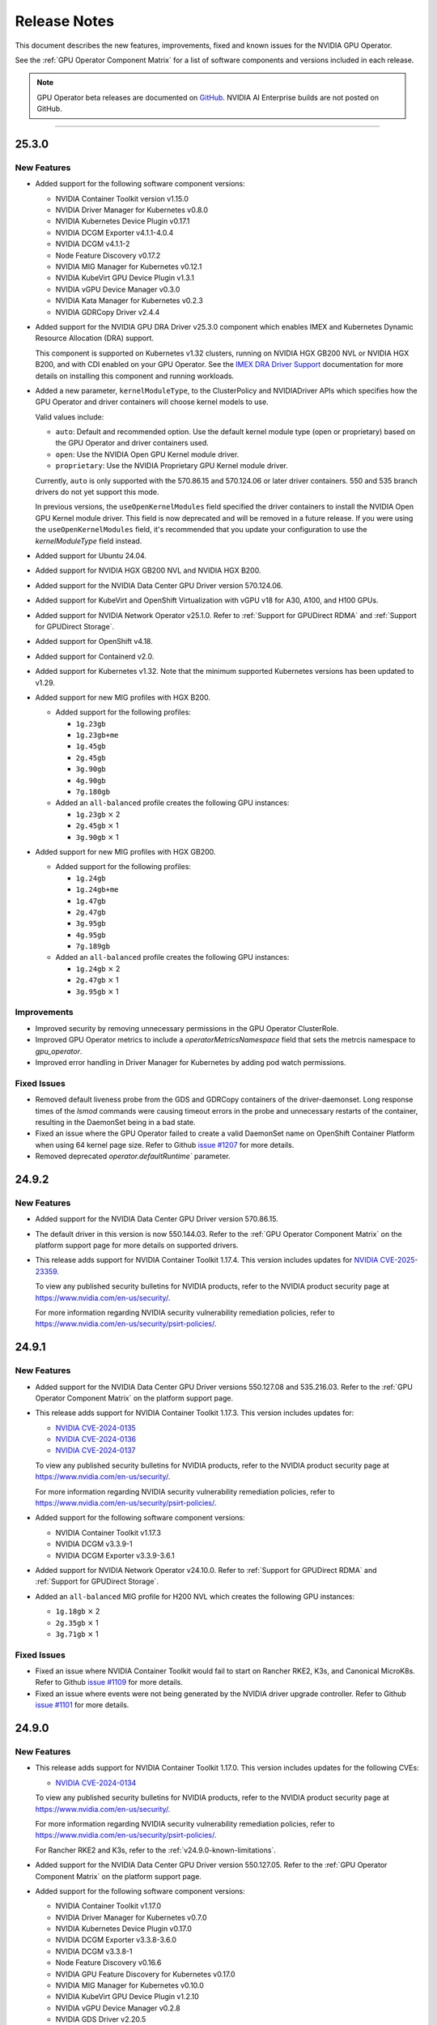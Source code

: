 .. license-header
  SPDX-FileCopyrightText: Copyright (c) 2023 NVIDIA CORPORATION & AFFILIATES. All rights reserved.
  SPDX-License-Identifier: Apache-2.0

  Licensed under the Apache License, Version 2.0 (the "License");
  you may not use this file except in compliance with the License.
  You may obtain a copy of the License at

  http://www.apache.org/licenses/LICENSE-2.0

  Unless required by applicable law or agreed to in writing, software
  distributed under the License is distributed on an "AS IS" BASIS,
  WITHOUT WARRANTIES OR CONDITIONS OF ANY KIND, either express or implied.
  See the License for the specific language governing permissions and
  limitations under the License.

.. Date: July 30 2020
.. Author: pramarao

.. _operator-release-notes:

*****************************************
Release Notes
*****************************************

This document describes the new features, improvements, fixed and known issues for the NVIDIA GPU Operator.

See the :ref:`GPU Operator Component Matrix` for a list of software components and versions included in each release.

.. note::

   GPU Operator beta releases are documented on `GitHub <https://github.com/NVIDIA/gpu-operator/releases>`_. NVIDIA AI Enterprise builds are not posted on GitHub.

----

.. _v25.3.0:

25.3.0
======

.. _v25.3.0-new-features:

New Features
------------

* Added support for the following software component versions:

  - NVIDIA Container Toolkit version v1.15.0
  - NVIDIA Driver Manager for Kubernetes v0.8.0
  - NVIDIA Kubernetes Device Plugin v0.17.1
  - NVIDIA DCGM Exporter v4.1.1-4.0.4
  - NVIDIA DCGM v4.1.1-2
  - Node Feature Discovery v0.17.2
  - NVIDIA MIG Manager for Kubernetes v0.12.1
  - NVIDIA KubeVirt GPU Device Plugin v1.3.1
  - NVIDIA vGPU Device Manager v0.3.0
  - NVIDIA Kata Manager for Kubernetes v0.2.3
  - NVIDIA GDRCopy Driver v2.4.4

* Added support for the NVIDIA GPU DRA Driver v25.3.0 component which enables IMEX and Kubernetes Dynamic Resource Allocation (DRA) support.

  This component is supported on Kubernetes v1.32 clusters, running on NVIDIA HGX GB200 NVL or NVIDIA HGX B200, and with CDI enabled on your GPU Operator. 
  See the `IMEX DRA Driver Support <dra-driver.rst>`__ documentation for more details on installing this component and running workloads. 

* Added a new parameter, ``kernelModuleType``, to the ClusterPolicy and NVIDIADriver APIs which specifies how the GPU Operator and driver containers will choose kernel models to use.
 
  Valid values include:

  * ``auto``: Default and recommended option. Use the default kernel module type (open or proprietary) based on the GPU Operator and driver containers used. 
  * ``open``: Use the NVIDIA Open GPU Kernel module driver. 
  * ``proprietary``: Use the NVIDIA Proprietary GPU Kernel module driver.

  Currently, ``auto`` is only supported with the 570.86.15 and 570.124.06 or later driver containers. 
  550 and 535 branch drivers do not yet support this mode.

  In previous versions, the ``useOpenKernelModules`` field specified the driver containers to install the NVIDIA Open GPU Kernel module driver. 
  This field is now deprecated and will be removed in a future release.
  If you were using the ``useOpenKernelModules`` field, it's recommended that you update your configuration to use the `kernelModuleType` field instead.   

* Added support for Ubuntu 24.04.

* Added support for NVIDIA HGX GB200 NVL and NVIDIA HGX B200.

* Added support for the NVIDIA Data Center GPU Driver version 570.124.06. 

* Added support for KubeVirt and OpenShift Virtualization with vGPU v18 for A30, A100, and H100 GPUs.

* Added support for NVIDIA Network Operator v25.1.0.
  Refer to :ref:`Support for GPUDirect RDMA` and :ref:`Support for GPUDirect Storage`.

* Added support for OpenShift v4.18.

* Added support for Containerd v2.0.

* Added support for Kubernetes v1.32.
  Note that the minimum supported Kubernetes versions has been updated to v1.29.

* Added support for new MIG profiles with HGX B200.

  * Added support for the following profiles:

    * ``1g.23gb``
    * ``1g.23gb+me``
    * ``1g.45gb``
    * ``2g.45gb``
    * ``3g.90gb``
    * ``4g.90gb``
    * ``7g.180gb``

  * Added an ``all-balanced`` profile creates the following GPU instances:

    * ``1g.23gb`` :math:`\times` 2
    * ``2g.45gb`` :math:`\times` 1
    * ``3g.90gb`` :math:`\times` 1

* Added support for new MIG profiles with HGX GB200.

  * Added support for the following profiles:

    * ``1g.24gb``
    * ``1g.24gb+me``
    * ``1g.47gb``
    * ``2g.47gb``
    * ``3g.95gb``
    * ``4g.95gb``
    * ``7g.189gb``

  * Added an ``all-balanced`` profile creates the following GPU instances:

    * ``1g.24gb`` :math:`\times` 2
    * ``2g.47gb`` :math:`\times` 1
    * ``3g.95gb`` :math:`\times` 1

Improvements 
------------

* Improved security by removing unnecessary permissions in the GPU Operator ClusterRole.

* Improved GPU Operator metrics to include a `operatorMetricsNamespace` field that sets the metrcis namespace to `gpu_operator`.

* Improved error handling in Driver Manager for Kubernetes by adding pod watch permissions.

.. _v25.3.0-fixed-issues:

Fixed Issues
------------

* Removed default liveness probe from the GDS and GDRCopy containers of the driver-daemonset. 
  Long response times of the `lsmod` commands were causing timeout errors in the probe and unnecessary restarts of the container, resulting in the DaemonSet being in a bad state.

* Fixed an issue where the GPU Operator failed to create a valid DaemonSet name on OpenShift Container Platform when using 64 kernel page size.
  Refer to Github `issue #1207 <https://github.com/NVIDIA/gpu-operator/issues/1207>`__ for more details.

* Removed deprecated `operator.defaultRuntime`` parameter.

.. _v24.9.2:

24.9.2
======

.. _v24.9.2-new-features:

New Features
------------

* Added support for the NVIDIA Data Center GPU Driver version 570.86.15. 
* The default driver in this version is now 550.144.03.
  Refer to the :ref:`GPU Operator Component Matrix`
  on the platform support page for more details on supported drivers.

* This release adds support for NVIDIA Container Toolkit 1.17.4. This version includes updates for `NVIDIA CVE-2025-23359 <https://nvidia.custhelp.com/app/answers/detail/a_id/5616>`__.

  To view any published security bulletins for NVIDIA products, refer to the NVIDIA product security page at https://www.nvidia.com/en-us/security/.

  For more information regarding NVIDIA security vulnerability remediation policies, refer to https://www.nvidia.com/en-us/security/psirt-policies/.


.. _v24.9.1:

24.9.1
======

.. _v24.9.1-new-features:

New Features
------------

* Added support for the NVIDIA Data Center GPU Driver versions 550.127.08 and 535.216.03.
  Refer to the :ref:`GPU Operator Component Matrix`
  on the platform support page.

* This release adds support for NVIDIA Container Toolkit 1.17.3.
  This version includes updates for:

  * `NVIDIA CVE-2024-0135 <https://nvidia.custhelp.com/app/answers/detail/a_id/5599>`__
  * `NVIDIA CVE-2024-0136 <https://nvidia.custhelp.com/app/answers/detail/a_id/5599>`__
  * `NVIDIA CVE-2024-0137 <https://nvidia.custhelp.com/app/answers/detail/a_id/5599>`__

  To view any published security bulletins for NVIDIA products, refer to the NVIDIA product security page at https://www.nvidia.com/en-us/security/.

  For more information regarding NVIDIA security vulnerability remediation policies, refer to https://www.nvidia.com/en-us/security/psirt-policies/.

* Added support for the following software component versions:

  - NVIDIA Container Toolkit v1.17.3
  - NVIDIA DCGM v3.3.9-1
  - NVIDIA DCGM Exporter v3.3.9-3.6.1

* Added support for NVIDIA Network Operator v24.10.0.
  Refer to :ref:`Support for GPUDirect RDMA` and :ref:`Support for GPUDirect Storage`.

* Added an ``all-balanced`` MIG profile for H200 NVL which creates the following GPU instances:

  - ``1g.18gb`` :math:`\times` 2
  - ``2g.35gb`` :math:`\times` 1
  - ``3g.71gb`` :math:`\times` 1

.. _v24.9.1-fixed-issues:

Fixed Issues
------------

* Fixed an issue where NVIDIA Container Toolkit would fail to start on Rancher RKE2, K3s, and Canonical MicroK8s.
  Refer to Github `issue #1109 <https://github.com/NVIDIA/gpu-operator/issues/1109>`__ for more details.

* Fixed an issue where events were not being generated by the NVIDIA driver upgrade controller.
  Refer to Github `issue #1101 <https://github.com/NVIDIA/gpu-operator/issues/1101>`__ for more details.

.. _v24.9.0:

24.9.0
======

.. _v24.9.0-new-features:

New Features
------------

* This release adds support for NVIDIA Container Toolkit 1.17.0.
  This version includes updates for the following CVEs:

  * `NVIDIA CVE-2024-0134 <https://nvidia.custhelp.com/app/answers/detail/a_id/5585>`__

  To view any published security bulletins for NVIDIA products, refer to the NVIDIA product security page at https://www.nvidia.com/en-us/security/.

  For more information regarding NVIDIA security vulnerability remediation policies, refer to https://www.nvidia.com/en-us/security/psirt-policies/.

  For Rancher RKE2 and K3s, refer to the :ref:`v24.9.0-known-limitations`.

* Added support for the NVIDIA Data Center GPU Driver version 550.127.05.
  Refer to the :ref:`GPU Operator Component Matrix`
  on the platform support page.

* Added support for the following software component versions:

  - NVIDIA Container Toolkit v1.17.0
  - NVIDIA Driver Manager for Kubernetes v0.7.0
  - NVIDIA Kubernetes Device Plugin v0.17.0
  - NVIDIA DCGM Exporter v3.3.8-3.6.0
  - NVIDIA DCGM v3.3.8-1
  - Node Feature Discovery v0.16.6
  - NVIDIA GPU Feature Discovery for Kubernetes v0.17.0
  - NVIDIA MIG Manager for Kubernetes v0.10.0
  - NVIDIA KubeVirt GPU Device Plugin v1.2.10
  - NVIDIA vGPU Device Manager v0.2.8
  - NVIDIA GDS Driver v2.20.5
  - NVIDIA Kata Manager for Kubernetes v0.2.2

* Added support for NVIDIA Network Operator v24.7.0.
  Refer to :ref:`Support for GPUDirect RDMA` and :ref:`Support for GPUDirect Storage`.

* Added generally available (GA) support for precompiled driver containers.
  This feature was previously a technical preview feature.
  For more information, refer to :doc:`precompiled-drivers`.

* Enabled automatic upgrade of Operator and Node Feature Discovery CRDs by default.
  In previous releases, the ``operator.upgradeCRD`` field was ``false``.
  This release sets the default value to ``true`` and automatically runs a Helm hook when you upgrade the Operator.
  For more information, refer to :ref:`Option 2: Automatically Upgrading CRDs Using a Helm Hook`.

* Added support for new MIG profiles with GH200 NVL2 144GB HBM3e.

  * Added support for the following profiles:

    * ``1g.18gb``
    * ``1g.18gb+me``
    * ``1g.36gb``
    * ``2g.36gb``
    * ``3g.72gb``
    * ``4g.72gb``
    * ``7g.144gb``

  * Added an ``all-balanced`` profile creates the following GPU instances:

    * ``1g.18gb`` :math:`\times` 2
    * ``2g.36gb`` :math:`\times` 1
    * ``3g.72gb`` :math:`\times` 1

* Added support for KubeVirt and OpenShift Virtualization with vGPU v17.4 for A30, A100, and H100 GPUs.
  These GPUs are supported with an NVIDIA AI Enterpise subscription only and require building the NVIDIA vGPU Manager container image with the ``aie`` .run file.

* Revised roles and role-based access controls for the Operator.
  The Operator is revised to use Kubernetes controller-runtime caching that is limited to the Operator namespace and the OpenShift namespace, ``openshift``.
  The OpenShift namespace is required for the Operator to monitor for changes to image stream objects.
  Limiting caching to specific namespaces enables the Operator to use the namespace-scoped role, ``gpu-operator``, instead of a cluster role for monitoring changes to resources in the Operator namespace.
  This change follows the principle of least privilege and improves the security posture of the Operator.

* Enhanced the GPU Driver Container to set the ``NODE_NAME`` environment variable from the node host name and the ``NODE_IP`` environment variable from the node host IP address.

.. _v24.9.0-fixed-issues:

Fixed Issues
------------

* Fixed an issue with the clean up CRD and upgrade CRD jobs that are triggered by Helm hooks.
  On clusters that have nodes with taints, even when ``operator.tolerations`` includes tolerations, the jobs are not scheduled.
  In this release, the tolerations that you specify for the Operator are applied to the jobs.
  For more information about the hooks, refer to :ref:`Option 2: Automatically Upgrading CRDs Using a Helm Hook`.

* Fixed an issue with configuring NVIDIA Container Toolkit to use CDI on nodes that use CRI-O.
  Previously, the toolkit could configure the ``runc`` handler with the ``nvidia`` runtime handler even if ``runc`` was not the default runtime and cause CRI-O to crash.
  In this release, the toolkit determines the default runtime by running ``crio status config`` and configures that runtime with the ``nvidia`` runtime handler.

.. _v24.9.0-known-limitations:

Known Limitations
-----------------

* On Rancher RKE2 and K3s, NVIDIA Container Toolkit v1.17.0 fails to start.
  The toolkit attempts to run ``containerd config dump`` to determine the container runtime configuration on the host.
  On these platforms, the ``containerd`` executable is not on the PATH and results in an error.

  NVIDIA recommends installing v1.17.1 of the toolkit when you install or upgrade the Operator.
  You can specify the ``--set toolkit.version=v1.17.1-ubuntu20.04`` or ``v1.17.1-ubi8`` argument to Helm.

.. _v24.6.2:

24.6.2
======

.. _v24.6.2-new-features:

New Features
------------

**This release provides critical security updates and is recommended for all users.**

This release adds support for NVIDIA Container Toolkit 1.16.2.
This version includes updates for the following CVEs:

* `NVIDIA CVE-2024-0132 <https://nvidia.custhelp.com/app/answers/detail/a_id/5582>`__
* `NVIDIA CVE-2024-0133 <https://nvidia.custhelp.com/app/answers/detail/a_id/5582>`__

To view any published security bulletins for NVIDIA products, refer to the NVIDIA product security page at https://www.nvidia.com/en-us/security/.

For more information regarding NVIDIA security vulnerability remediation policies, refer to https://www.nvidia.com/en-us/security/psirt-policies/.

.. _v24.6.1:

24.6.1
======

.. _v24.6.1-new-features:

New Features
------------

* Added support for the following software component versions:

  - NVIDIA Kubernetes Device Plugin v0.16.2
  - NVIDIA GPU Feature Discovery for Kubernetes v0.16.2

  Refer to the :ref:`GPU Operator Component Matrix`
  on the platform support page.

.. _v24.6.1-fixed-issues:

Fixed Issues
------------

* Fixed an issue with role-based access controls that prevented a service account from accessing config maps.
  Refer to Github `issue #883 <https://github.com/NVIDIA/gpu-operator/issues/883>`__ for more details.
* Fixed an issue with role-based access controls in the GPU Operator validator that prevented retrieving NVIDIA Driver daemon set information.
  On OpenShift Container Platform, this issue triggered `GPUOperatorNodeDeploymentDriverFailed` alerts.
  Refer to Github `issue #892 <https://github.com/NVIDIA/gpu-operator/issues/892>`__ for more details.


.. _v24.6.0:

24.6.0
======

.. _v24.6.0-new-features:

New Features
------------

* Added support for the NVIDIA Data Center GPU Driver version 550.90.07.
  Refer to the :ref:`GPU Operator Component Matrix`
  on the platform support page.

* Added support for the following software component versions:

    - NVIDIA Container Toolkit v1.16.1
    - NVIDIA Driver Manager for Kubernetes v0.6.10
    - NVIDIA Kubernetes Device Plugin v0.16.1
    - NVIDIA DCGM Exporter v3.3.7-3.5.0
    - NVIDIA DCGM v3.3.7-1
    - Node Feature Discovery v0.16.3
    - NVIDIA GPU Feature Discovery for Kubernetes v0.16.1
    - NVIDIA MIG Manager for Kubernetes v0.8.0
    - NVIDIA KubeVirt GPU Device Plugin v1.2.9
    - NVIDIA vGPU Device Manager v0.2.7
    - NVIDIA GDS Driver v2.17.5
    - NVIDIA Kata Manager for Kubernetes v0.2.1
    - NVIDIA GDRCopy Driver v2.4.1-1

* Added support for NVIDIA Network Operator v24.4.0.
  Refer to :ref:`Support for GPUDirect RDMA` and :ref:`Support for GPUDirect Storage`.

* Added support for using the Operator with Container-Optimized OS on Google Kubernetes Engine (GKE).
  The process uses the Google driver installer to manage the NVIDIA GPU Driver.
  For Ubuntu on GKE, you can use the Google driver installer or continue to use the NVIDIA Driver Manager as with previous releases.
  Refer to :doc:`google-gke` for more information.

* Added support for precompiled driver containers with Open Kernel module drivers.
  Specify ``--set driver.useOpenKernelModules=true --set driver.usePrecompiled=true --set driver.version=<driver-branch>``
  when you install or upgrade the Operator.
  Support remains limited to Ubuntu 22.04.
  Refer to :doc:`precompiled-drivers` for more information.

  NVIDIA began publishing driver containers with this support on July 15, 2024.
  The tags for the first containers with this support are as follows:

  * <driver-branch>-5.15.0-116-generic-ubuntu22.04
  * <driver-branch>-5.15.0-1060-nvidia-ubuntu22.04
  * <driver-branch>-5.15.0-1063-oracle-ubuntu22.04
  * <driver-branch>-5.15.0-1068-azure-ubuntu22.04
  * <driver-branch>-5.15.0-1065-aws-ubuntu22.04

  Precompiled driver containers built after July 15 include support for the Open Kernel module drivers.

* Added support for new MIG profiles.

  * For H200 devices:

    * ``1g.18gb``
    * ``1g.18gb+me``
    * ``1g.35gb``
    * ``2g.35gb``
    * ``3g.71gb``
    * ``4g.71gb``
    * ``7g.141gb``

  * Added an ``all-balanced`` profile for H20 devices that creates the following GPU instances:

    * ``1g.12gb`` :math:`\times` 2
    * ``2g.24gb`` :math:`\times` 1
    * ``3g.48gb`` :math:`\times` 1

* Added support for creating a config map with custom MIG profiles during installation or upgrade with Helm.
  Refer to :ref:`Example: Custom MIG Configuration During Installation` for more information.

.. _v24.6.0-fixed-issues:

Fixed Issues
------------

* Role-based access controls for the following components were reviewed and revised to use least-required privileges:

  * GPU Operator
  * Operator Validator
  * MIG Manager
  * GPU Driver Manager
  * GPU Feature Discovery
  * Kubernetes Device Plugin
  * KubeVirt Device Plugin
  * vGPU Host Manager

  In previous releases, the permissions were more permissive than necessary.

* Fixed an issue with Node Feature Discovery (NFD).
  When an NFD pod was deleted or restarted, all NFD node labels were removed from the node and GPU Operator operands were restarted.
  The v0.16.2 release of NFD fixes the issue.
  Refer to Github `issue #782 <https://github.com/NVIDIA/gpu-operator/issues/782>`__ for more details.

* Fixed an issue with NVIDIA vGPU Manager not working correctly on nodes with GPUs that require Open Kernel module drivers and GPU System Processor (GSP) firmware.
  Refer to Github `issue #761 <https://github.com/NVIDIA/gpu-operator/issues/761>`__ for more details.

* DGCM is revised to use a cluster IP and a service with the internal traffic policy set to ``Local``.
  In previous releases, DCGM was a host networked pod.
  The ``dcgm.hostPort`` field of the NVIDIA cluster policy resource is now deprecated.

* Fixed an issue that prevented enabling GDRCopy and additional volume mounts with the NVIDIA Driver custom resource.
  Previously, the driver daemon set did not update with the change and the Operator logs included an error message.
  Refer to Github `issue #713 <https://github.com/NVIDIA/gpu-operator/issues/713>`__ for more details.

* Fixed an issue with deleting GPU Driver daemon sets due to having misscheduled pods rather than zero pods.
  Previously, if a node had an untolerated taint such as ``node.kubernetes.io/unreachable:NoSchedule``,
  the Operator could repeatedly delete and recreate the driver daemon sets.
  Refer to Github `issue #715 <https://github.com/NVIDIA/gpu-operator/issues/715>`__ for more details.

* Fixed an issue with reporting the correct GPU capacity and allocatable resources from the KubeVirt GPU Device Plugin.
  Previously, if a GPU became unavailable, the reported GPU capacity and allocatable resources remained unchanged.
  Refer to Github `issue #97 <https://github.com/NVIDIA/kubevirt-gpu-device-plugin/issues/97>`__ for more details.

.. _v24.6.0-known-limitations:

Known Limitations
------------------

* The ``1g.12gb`` MIG profile does not operate as expected on the NVIDIA GH200 GPU when the MIG configuration is set to ``all-balanced``.
* The GPU Driver container does not run on hosts that have a custom kernel with the SEV-SNP CPU feature
  because of the missing ``kernel-headers`` package within the container.
  With a custom kernel, NVIDIA recommends pre-installing the NVIDIA drivers on the host if you want to
  run traditional container workloads with NVIDIA GPUs.
* If you cordon a node while the GPU driver upgrade process is already in progress,
  the Operator uncordons the node and upgrades the driver on the node.
  You can determine if an upgrade is in progress by checking the node label
  ``nvidia.com/gpu-driver-upgrade-state != upgrade-done``.
* NVIDIA vGPU is incompatible with KubeVirt v0.58.0, v0.58.1, and v0.59.0, as well
  as OpenShift Virtualization 4.12.0---4.12.2.
* Using NVIDIA vGPU on bare metal nodes and NVSwitch is not supported.
* All worker nodes in the Kubernetes cluster must run the same operating system version to use the NVIDIA GPU Driver container.
  Alternatively, if you pre-install the NVIDIA GPU Driver on the nodes, then you can run different operating systems.
  The technical preview feature that provides :doc:`gpu-driver-configuration` is also an alternative.
* NVIDIA GPUDirect Storage (GDS) is not supported with secure boot enabled systems.
* The NVIDIA GPU Operator can only be used to deploy a single NVIDIA GPU Driver type and version.
  The NVIDIA vGPU and Data Center GPU Driver cannot be used within the same cluster.
  The technical preview feature that provides :doc:`gpu-driver-configuration` is an alternative.
* The ``nouveau`` driver must be blacklisted when using NVIDIA vGPU.
  Otherwise the driver fails to initialize the GPU with the error ``Failed to enable MSI-X`` in the system journal logs.
  Additionally, all GPU operator pods become stuck in the ``Init`` state.
* When using RHEL 8 with containerd as the runtime and SELinux is enabled (either in permissive or enforcing mode)
  at the host level, containerd must also be configured for SELinux, such as setting the ``enable_selinux=true``
  configuration option.
  Additionally, network-restricted environments are not supported.

.. _v24.3.0:

24.3.0
======

.. _v24.3.0-new-features:

New Features
------------


* Added support to enable NVIDIA GDRCopy v2.4.1.

  When you enable support for GDRCopy, the Operator configures the GDRCopy Driver container image
  as a sidecar container in the GPU driver pod.
  The sidecar container compiles and installs the gdrdrv Linux kernel module.
  This feature is supported on Ubuntu 22.04 and RHCOS operating systems and on X86_64 and ARM64 architectures.

  Refer to :ref:`Chart Customization Options` for more information about the ``driver.gdrcopy`` field.

* Added support for the NVIDIA Data Center GPU Driver version 550.54.15.
  Refer to the :ref:`GPU Operator Component Matrix`
  on the platform support page.

* Added support for the following software component versions:

    - NVIDIA Container Toolkit version v1.15.0
    - NVIDIA MIG Manager version v0.7.0
    - NVIDIA Driver Manager for K8s v0.6.8
    - NVIDIA Kubernetes Device Plugin v0.15.0
    - DCGM 3.3.5-1
    - DCGM Exporter 3.3.5-3.4.1
    - Node Feature Discovery v0.15.4
    - NVIDIA GPU Feature Discovery for Kubernetes v0.15.0
    - NVIDIA KubeVirt GPU Device Plugin v1.2.7
    - NVIDIA vGPU Device Manager v0.2.6
    - NVIDIA Kata Manager for Kubernetes v0.2.0

* Added support for Kubernetes v1.29 and v1.30.
  Refer to :ref:`Supported Operating Systems and Kubernetes Platforms`.

* Added support for NVIDIA GH200 Grace Hopper Superchip as a generally available feature.
  Refer to :ref:`supported nvidia gpus and systems`.

  The following prerequisites are required for using the Operator with GH200:

  - Run Ubuntu 22.04, the 550.54.15 GPU driver, and an NVIDIA Linux kernel, such as one provided with a ``linux-nvidia-<x.x>`` package.
  - Add ``init_on_alloc=0`` and ``memhp_default_state=online_movable`` as Linux kernel boot parameters.
  - Run the NVIDIA Open GPU Kernel module driver.

* Added support for NVIDIA Network Operator v24.1.1.
  Refer to :ref:`Support for GPUDirect RDMA` and :ref:`Support for GPUDirect Storage`.

* Added support for the NVIDIA IGX Orin platform when configured to use the discrete GPU.
  Refer to :ref:`gpu-operator-arm-platforms`.

* Removed support for Kubernetes pod security policy (PSP).
  PSP was deprecated in the Kubernetes v1.21 release and removed in v1.25.

.. _v24.3.0-fixed-issues:

Fixed Issues
------------

* Installation on Red Hat OpenShift Container Platform 4.15 no longer requires a workaround related to
  secrets and storage for the integrated image registry.
* Previously, the vGPU Device Manager would panic if no NVIDIA devices were found in ``/sys/class/mdev_bus``.
* Previously, the MOFED validation init container would run for the GPU driver pod.
  In this release, the init container no longer runs because the MOFED installation check is performed by the Kubernetes Driver Manager init container.
* Previously, for Red Hat OpenShift Container Platform, the GPU driver installation would fail when the Linux kernel version did not match the ``/etc/os-release`` file.
  In this release, the Kernel version is determined from the running kernel to prevent the issue.
  Refer to Github `issue #617 <https://github.com/NVIDIA/gpu-operator/issues/617>`__ for more details.
* Previously, if the metrics for DCGM Exporter were configured in a config map and the cluster policy
  specified the name of the config map as ``<namespace>:<config-map>`` in the ``DCGM_EXPORTER_CONFIGMAP_DATA`` environment variable, the exporter
  pods could not read the configuration from the config map.
  In this release, the role used by the exporter is granted access to read from config maps.
* Previously, under load, the Operator could fail with the message ``fatal error: concurrent map read and map write``.
  In this release, the Operator controller is refactored to prevent the race condition.
  Refer to Github `issue #689 <https://github.com/NVIDIA/gpu-operator/issues/689>`__ for more details.
* Previously, if any node in the cluster was in the ``NotReady`` state, the GPU driver upgrade controller failed to make progress.
  In this release, the upgrade library is updated and skips unhealthy nodes.
  Refer to Github `issue #688 <https://github.com/NVIDIA/gpu-operator/issues/688>`__ for more details.


.. _v24.3.0-known-limitations:

Known Limitations
------------------

* NVIDIA vGPU Manager does not work correctly on nodes with GPUs that require Open Kernel module drivers and GPU System Processor (GSP) firmware.
  The logs for vGPU Device Manager pods include lines like the following example:

  .. code-block:: output

     time="2024-07-23T08:50:11Z" level=fatal msg="error setting VGPU config: no parent devices found for GPU at index '1'"
     time="2024-07-23T08:50:11Z" level=error msg="Failed to apply vGPU config: unable to apply config 'default': exit status 1"
     time="2024-07-23T08:50:11Z" level=info msg="Setting node label: nvidia.com/vgpu.config.state=failed"
     time="2024-07-23T08:50:11Z" level=info msg="Waiting for change to 'nvidia.com/vgpu.config' label"

  The output of the ``kubectl exec -it nvidia-vgpu-manager-daemonset-xxxxx -n gpu-operator -- bash -c 'dmesg | grep -i nvrm'`` command
  resembles the following example:

  .. code-block:: output

     kernel: NVRM: loading NVIDIA UNIX Open Kernel Module for x86_64  550.90.05  Release Build  (dvs-builder@U16-I1-N08-05-1)
     kernel: NVRM: RmFetchGspRmImages: No firmware image found
     kernel: NVRM: GPU 0000:ae:00.0: RmInitAdapter failed! (0x61:0x56:1697)
     kernel: NVRM: GPU 0000:ae:00.0: rm_init_adapter failed, device minor number 0

  The vGPU Manager pods do not mount the ``/sys/module/firmware_class/parameters/path`` and ``/lib/firmware``
  paths on the host and the pods fail to copy the GSP firmware files on the host.

  As a workaround, you can add the following volume mounts to the vGPU Manager daemon set, for the ``nvidia-vgpu-manager-ctr`` container:

  .. code-block:: yaml

     - name: firmware-search-path
       mountPath: /sys/module/firmware_class/parameters/path
     - name: nv-firmware
       mountPath: /lib/firmware

  This issue is fixed in the next release of the GPU Operator.
* The ``1g.12gb`` MIG profile does not operate as expected on the NVIDIA GH200 GPU when the MIG configuration is set to ``all-balanced``.
* The GPU Driver container does not run on hosts that have a custom kernel with the SEV-SNP CPU feature
  because of the missing ``kernel-headers`` package within the container.
  With a custom kernel, NVIDIA recommends pre-installing the NVIDIA drivers on the host if you want to
  run traditional container workloads with NVIDIA GPUs.
* If you cordon a node while the GPU driver upgrade process is already in progress,
  the Operator uncordons the node and upgrades the driver on the node.
  You can determine if an upgrade is in progress by checking the node label
  ``nvidia.com/gpu-driver-upgrade-state != upgrade-done``.
* NVIDIA vGPU is incompatible with KubeVirt v0.58.0, v0.58.1, and v0.59.0, as well
  as OpenShift Virtualization 4.12.0---4.12.2.
* Using NVIDIA vGPU on bare metal nodes and NVSwitch is not supported.
* When installing the Operator on Amazon EKS and using Kubernetes versions lower than
  ``1.25``, specify the ``--set psp.enabled=true`` Helm argument because EKS enables
  pod security policy (PSP).
  If you use Kubernetes version ``1.25`` or higher, do not specify the ``psp.enabled``
  argument so that the default value, ``false``, is used.
* All worker nodes in the Kubernetes cluster must run the same operating system version to use the NVIDIA GPU Driver container.
  Alternatively, if you pre-install the NVIDIA GPU Driver on the nodes, then you can run different operating systems.
  The technical preview feature that provides :doc:`gpu-driver-configuration` is also an alternative.
* NVIDIA GPUDirect Storage (GDS) is not supported with secure boot enabled systems.
* Driver Toolkit images are broken with Red Hat OpenShift version ``4.11.12`` and require cluster-level entitlements to be enabled
  in this case for the driver installation to succeed.
* The NVIDIA GPU Operator can only be used to deploy a single NVIDIA GPU Driver type and version.
  The NVIDIA vGPU and Data Center GPU Driver cannot be used within the same cluster.
  The technical preview feature that provides :doc:`gpu-driver-configuration` is an alternative.
* The ``nouveau`` driver must be blacklisted when using NVIDIA vGPU.
  Otherwise the driver fails to initialize the GPU with the error ``Failed to enable MSI-X`` in the system journal logs.
  Additionally, all GPU operator pods become stuck in the ``Init`` state.
* When using RHEL 8 with containerd as the runtime and SELinux is enabled (either in permissive or enforcing mode)
  at the host level, containerd must also be configured for SELinux, such as setting the ``enable_selinux=true``
  configuration option.
  Additionally, network-restricted environments are not supported.

.. _v23.9.2:

23.9.2
======

.. _v23.9.2-new-features:

New Features
------------

* Added support for the NVIDIA Data Center GPU Driver version 550.54.14.
  Refer to the :ref:`GPU Operator Component Matrix`
  on the platform support page.

* Added support for Kubernetes v1.29.
  Refer to :ref:`Supported Operating Systems and Kubernetes Platforms`
  on the platform support page.

* Added support for Red Hat OpenShift Container Platform 4.15.
  Refer to :ref:`Supported Operating Systems and Kubernetes Platforms`
  on the platform support page.

* Added support for the following software component versions:

    - NVIDIA Data Center GPU Driver version 550.54.14
    - NVIDIA Container Toolkit version v1.14.6
    - NVIDIA Kubernetes Device Plugin version v1.14.5
    - NVIDIA MIG Manager version v0.6.0

* Added support for NVIDIA AI Enterprise release 5.0.
  Refer to :doc:`install-gpu-operator-nvaie` for information about installing the Operator with a Bash script.

.. _v23.9.2-fixed-issues:

Fixed issues
------------

* Previously, duplicate image pull secrets were added to some daemon sets and caused an error
  like the following when a node is deleted and the controller manager deleted the pods.

  .. code-block:: output

     I1031 00:09:44.553742       1 gc_controller.go:329] "PodGC is force deleting Pod" pod="gpu-operator/nvidia-driver-daemonset-k69f2"
     E1031 00:09:44.556500       1 gc_controller.go:255] failed to create manager for existing fields: failed to convert new object (gpu-operator/nvidia-driver-daemonset-k69f2; /v1, Kind=Pod) to smd typed: .spec.imagePullSecrets: duplicate entries for key [name="ngc-secret"]

* Previously, common daemon set labels, annotations, and tolerations configured in ClusterPolicy were not
  also applied to the default NVIDIADriver CR instance.
  Refer to Github `issue #665 <https://github.com/NVIDIA/gpu-operator/issues/665>`__ for more details.

* Previously, the technical preview NVIDIA driver custom resource was failing to render the ``licensing-config``
  volume mount that is required for licensing a vGPU guest driver.
  Refer to Github `issue #672 <https://github.com/NVIDIA/gpu-operator/issues/672>`__ for more details.

* Previously, the technical preview NVIDIA driver custom resource was broken when GDS was enabled.
  An OS suffix was not appended to the image path of the GDS driver container image.
  Refer to GitHub `issue #608 <https://github.com/NVIDIA/gpu-operator/issues/608>`__ for more details.

* Previously, the technical preview NVIDIA driver custom resource failed to render daemon sets
  when ``additionalConfig`` volumes were configured that were host path volumes. This issue
  prevented users from mounting entitlements on RHEL systems.

* Previously, it was not possible to disable the CUDA workload validation pod that the ``operator-validator`` pod
  deploys. You can now disable this pod by setting the following environment variable in ClusterPolicy:

  .. code-block:: yaml

     validator:
       cuda:
         env:
         - name: "WITH_WORKLOAD"
           value: "false"

.. _v23.9.2-known-limitations:

Known Limitations
------------------

* When installing on Red Hat OpenShift Container Platform 4.15 clusters that disable the integrated image registry,
  secrets are no longer automatically generated and this change causes installation of the Operator to stall.
  Refer to :ref:`special considerations for openshift 4.15` for more information.

* The ``1g.12gb`` MIG profile does not operate as expected on the NVIDIA GH200 GPU when the MIG configuration is set to ``all-balanced``.
* The GPU Driver container does not run on hosts that have a custom kernel with the SEV-SNP CPU feature
  because of the missing ``kernel-headers`` package within the container.
  With a custom kernel, NVIDIA recommends pre-installing the NVIDIA drivers on the host if you want to
  run traditional container workloads with NVIDIA GPUs.
* If you cordon a node while the GPU driver upgrade process is already in progress,
  the Operator uncordons the node and upgrades the driver on the node.
  You can determine if an upgrade is in progress by checking the node label
  ``nvidia.com/gpu-driver-upgrade-state != upgrade-done``.
* NVIDIA vGPU is incompatible with KubeVirt v0.58.0, v0.58.1, and v0.59.0, as well
  as OpenShift Virtualization 4.12.0---4.12.2.
* Using NVIDIA vGPU on bare metal nodes and NVSwitch is not supported.
* When installing the Operator on Amazon EKS and using Kubernetes versions lower than
  ``1.25``, specify the ``--set psp.enabled=true`` Helm argument because EKS enables
  pod security policy (PSP).
  If you use Kubernetes version ``1.25`` or higher, do not specify the ``psp.enabled``
  argument so that the default value, ``false``, is used.
* All worker nodes in the Kubernetes cluster must run the same operating system version to use the NVIDIA GPU Driver container.
  Alternatively, if you pre-install the NVIDIA GPU Driver on the nodes, then you can run different operating systems.
  The technical preview feature that provides :doc:`gpu-driver-configuration` is also an alternative.
* NVIDIA GPUDirect Storage (GDS) is not supported with secure boot enabled systems.
* Driver Toolkit images are broken with Red Hat OpenShift version ``4.11.12`` and require cluster-level entitlements to be enabled
  in this case for the driver installation to succeed.
* The NVIDIA GPU Operator can only be used to deploy a single NVIDIA GPU Driver type and version.
  The NVIDIA vGPU and Data Center GPU Driver cannot be used within the same cluster.
  The technical preview feature that provides :doc:`gpu-driver-configuration` is an alternative.
* The ``nouveau`` driver must be blacklisted when using NVIDIA vGPU.
  Otherwise the driver fails to initialize the GPU with the error ``Failed to enable MSI-X`` in the system journal logs.
  Additionally, all GPU operator pods become stuck in the ``Init`` state.
* When using RHEL 8 with containerd as the runtime and SELinux is enabled (either in permissive or enforcing mode)
  at the host level, containerd must also be configured for SELinux, such as setting the ``enable_selinux=true``
  configuration option.
  Additionally, network-restricted environments are not supported.


.. _v23.9.1:

23.9.1
======

.. _v23.9.1-new-features:

New Features
------------

* Added support for NVIDIA GH200 Grace Hopper Superchip as a technology preview feature.
  Refer to :ref:`supported nvidia gpus and systems`.

  The following prerequisites are required for using the Operator with GH200:

  - Run Ubuntu 22.04 and an NVIDIA Linux kernel, such as one provided with a ``linux-nvidia-<x.x>`` package.
  - Add ``init_on_alloc=0`` and ``memhp_default_state=online_movable`` as Linux kernel boot parameters.
  - Run the NVIDIA Open GPU Kernel module driver.

* Added support for configuring the driver container to use the NVIDIA Open GPU Kernel module driver.
  Support is limited to installation using the runfile installer.
  Support for precompiled driver containers with open kernel modules is not available.

  For clusters that use GPUDirect Storage (GDS), beginning with CUDA toolkit 12.2.2 and
  the NVIDIA GPUDirect Storage kernel driver version v2.17.5, are only supported
  with the open kernel modules.

  NVIDIA GH200 Grace Hopper Superchip systems are only supported with the open kernel modules.

  - Refer to :ref:`gpu-operator-helm-chart-options` for information about setting
    ``useOpenKernelModules`` if you manage the driver containers with the NVIDIA cluster policy custom resource definition.
  - Refer to :doc:`gpu-driver-configuration` for information about setting ``spec.useOpenKernelModules``
    if you manage the driver containers with the technology preview NVIDIA driver custom resource.

* Added support for the following software component versions:

  - NVIDIA Data Center GPU Driver version 535.129.03
  - NVIDIA Driver Manager for Kubernetes v0.6.5
  - NVIDIA Kubernetes Device Plugin v1.14.3
  - NVIDIA DCGM Exporter 3.3.0-3.2.0
  - NVIDIA Data Center GPU Manager (DCGM) v3.3.0-1
  - NVIDIA KubeVirt GPU Device Plugin v1.2.4
  - NVIDIA GPUDirect Storage (GDS) Driver v2.17.5

    .. important::

       This version, and newer versions of the NVIDIA GDS kernel driver, require that you use the NVIDIA open kernel modules.

  Refer to the :ref:`GPU Operator Component Matrix`
  on the platform support page.

* Added support for NVIDIA Network Operator v23.10.0.

.. _v23.9.1-improvements:

Improvements
------------

* The ``must-gather.sh`` script that is used for support is enhanced to collect logs
  from NVIDIA vGPU Manager pods.

.. _v23.9.1-fixed-issues:

Fixed issues
------------

* Previously, the technical preview NVIDIA driver custom resource did not support adding
  custom labels, annotations, or tolerations to the pods that run as part of the driver daemon set.
  This limitation prevented scheduling the driver daemon set in some environments.
  Refer to GitHub `issue #602 <https://github.com/NVIDIA/gpu-operator/issues/602>`_ for more details.

* Previously, when you specified the ``operator.upgradeCRD=true`` argument to the ``helm upgrade``
  command, the pre-upgrade hook ran with the ``gpu-operator`` service account
  that is added by running ``helm install``.
  This dependency is a known issue for Argo CD users.
  Argo CD treats pre-install and pre-upgrade hooks the same as pre-sync hooks and leads to failures
  because the hook depends on the ``gpu-operator`` service account that does not exist on an initial installation.

  Now, the Operator is enhanced to run the hook with a new service account, ``gpu-operator-upgrade-crd-hook-sa``.
  This fix creates the new service account, a new cluster role, and a new cluster role binding.
  The update prevents failures with Argo CD.

* Previously, adding an NVIDIA driver custom resource with a node selector that conflicts with another
  driver custom resource, the controller failed to set the error condition in the custom resource status.
  The issue produced an error message like the following example:

  .. code-block:: output

     {"level":"error","ts":1698702848.8472972,"msg":"NVIDIADriver.nvidia.com \"<conflicting-cr-name>"\" is invalid: state: Unsupported value: \"\": supported values: \"ignored\", \"ready\", \"notReady\"","controller":"nvidia-driver-\
     controller","object":{"name":"<conflicting-cr-name>"},"namespace":"","name":"<conflicting-cr-name>","reconcileID":"78d58d7b-cd94-4849-a292-391da9a0b049"}

* Previously, the NVIDIA KubeVirt GPU Device Plugin could have a GLIBC mismatch error and produce a log
  message like the following example:

  .. code-block:: output

     nvidia-kubevirt-gpu-device-plugin: /lib64/libc.so.6: version `GLIBC_2.32` not found (required by nvidia-kubevirt-gpu-device-plugin)

  This issue is fixed by including v1.2.4 of the plugin in this release.

* Previously, on some machines and Linux kernel versions, GPU Feature Discovery was unable to determine
  the machine type because the ``/sys/class/dmi/id/product_name`` file did not exist on the host.
  Now, accessing the file is performed by mounting ``/sys`` instead of the fully-qualified path and
  if the file does not exist, GPU Feature Discovery is able to label the node with ``nvidia.com/gpu.machine=unknown``.

* Previously, enabling GPUDirect RDMA on Red Hat OpenShift Container Platform clusters could
  experience an error with the nvidia-peermem container.
  The error was related to the ``RHEL_VERSION`` variable being unbound.

.. _v23.9.1-known-limitations:

Known Limitations
------------------

* The ``1g.12gb`` MIG profile does not operate as expected on the NVIDIA GH200 GPU when the MIG configuration is set to ``all-balanced``.
* The GPU Driver container does not run on hosts that have a custom kernel with the SEV-SNP CPU feature
  because of the missing ``kernel-headers`` package within the container.
  With a custom kernel, NVIDIA recommends pre-installing the NVIDIA drivers on the host if you want to
  run traditional container workloads with NVIDIA GPUs.
* If you cordon a node while the GPU driver upgrade process is already in progress,
  the Operator uncordons the node and upgrades the driver on the node.
  You can determine if an upgrade is in progress by checking the node label
  ``nvidia.com/gpu-driver-upgrade-state != upgrade-done``.
* NVIDIA vGPU is incompatible with KubeVirt v0.58.0, v0.58.1, and v0.59.0, as well
  as OpenShift Virtualization 4.12.0---4.12.2.
* Using NVIDIA vGPU on bare metal nodes and NVSwitch is not supported.
* When installing the Operator on Amazon EKS and using Kubernetes versions lower than
  ``1.25``, specify the ``--set psp.enabled=true`` Helm argument because EKS enables
  pod security policy (PSP).
  If you use Kubernetes version ``1.25`` or higher, do not specify the ``psp.enabled``
  argument so that the default value, ``false``, is used.
* All worker nodes in the Kubernetes cluster must run the same operating system version to use the NVIDIA GPU Driver container.
  Alternatively, if you pre-install the NVIDIA GPU Driver on the nodes, then you can run different operating systems.
  The technical preview feature that provides :doc:`gpu-driver-configuration` is also an alternative.
* NVIDIA GPUDirect Storage (GDS) is not supported with secure boot enabled systems.
* Driver Toolkit images are broken with Red Hat OpenShift version ``4.11.12`` and require cluster-level entitlements to be enabled
  in this case for the driver installation to succeed.
* The NVIDIA GPU Operator can only be used to deploy a single NVIDIA GPU Driver type and version.
  The NVIDIA vGPU and Data Center GPU Driver cannot be used within the same cluster.
  The technical preview feature that provides :doc:`gpu-driver-configuration` is an alternative.
* The ``nouveau`` driver must be blacklisted when using NVIDIA vGPU.
  Otherwise the driver fails to initialize the GPU with the error ``Failed to enable MSI-X`` in the system journal logs.
  Additionally, all GPU operator pods become stuck in the ``Init`` state.
* When using RHEL 8 with containerd as the runtime and SELinux is enabled (either in permissive or enforcing mode)
  at the host level, containerd must also be configured for SELinux, such as setting the ``enable_selinux=true``
  configuration option.
  Additionally, network-restricted environments are not supported.


23.9.0
======

New Features
------------

* Added support for an NVIDIA driver custom resource definition that enables
  running multiple GPU driver types and versions on the same cluster and adds
  support for multiple operating system versions.
  This feature is a technology preview.
  Refer to :doc:`gpu-driver-configuration` for more information.

* Added support for additional Linux kernel variants for precompiled driver containers.

  - driver:535-5.15.0-xxxx-nvidia-ubuntu22.04
  - driver:535-5.15.0-xxxx-azure-ubuntu22.04
  - driver:535-5.15.0-xxxx-aws-ubuntu22.04

  Refer to the **Tags** tab of the `NVIDIA GPU Driver <https://catalog.ngc.nvidia.com/orgs/nvidia/containers/driver>`__
  page in the NGC catalog to determine if a container for your kernel is built.
  Refer to :doc:`precompiled-drivers` for information about using precompiled driver containers
  and steps to build your own driver container.

* The API for the NVIDIA cluster policy custom resource definition is enhanced to include
  the current state of the cluster policy.
  When you view the cluster policy with a command like ``kubectl get cluster-policy``, the response
  now includes a ``Status.Conditions`` field.

* Added support for the following software component versions:

  - NVIDIA Data Center GPU Driver version 535.104.12.
  - NVIDIA Driver Manager for Kubernetes v0.6.4
  - NVIDIA Container Toolkit v1.14.3
  - NVIDIA Kubernetes Device Plugin v1.14.2
  - NVIDIA DCGM Exporter 3.2.6-3.1.9
  - NVIDIA GPU Feature Discovery for Kubernetes v0.8.2
  - NVIDIA MIG Manager for Kubernetes v0.5.5
  - NVIDIA Data Center GPU Manager (DCGM) v3.2.6-1
  - NVIDIA KubeVirt GPU Device Plugin v1.2.3
  - NVIDIA vGPU Device Manager v0.2.4
  - NVIDIA Kata Manager for Kubernetes v0.1.2
  - NVIDIA Confidential Computing Manager for Kubernetes v0.1.1
  - Node Feature Discovery v0.14.2

  Refer to the :ref:`GPU Operator Component Matrix`
  on the platform support page.

Fixed issues
------------

* Previously, if the ``RHEL_VERSION`` environment variable was set for the Operator, the variable was
  propagated to the driver container and used in the ``--releasever`` argument to the ``dnf`` command.
  With this release, you can specify the ``DNF_RELEASEVER`` environment variable for the driver container
  to override the value of the ``--releasever`` argument.

* Previously, stale node feature and node feature topology objects could remain in the Kubernetes API
  server after a node is deleted from the cluster.
  The upgrade to Node Feature Discovery v0.14.2 includes an enhancement to garbage collection that
  ensures the objects are removed after a node is deleted.

Known Limitations
------------------

* The GPU Driver container does not run on hosts that have a custom kernel with the SEV-SNP CPU feature
  because of the missing ``kernel-headers`` package within the container.
  With a custom kernel, NVIDIA recommends pre-installing the NVIDIA drivers on the host if you want to
  run traditional container workloads with NVIDIA GPUs.
* If you cordon a node while the GPU driver upgrade process is already in progress,
  the Operator uncordons the node and upgrades the driver on the node.
  You can determine if an upgrade is in progress by checking the node label
  ``nvidia.com/gpu-driver-upgrade-state != upgrade-done``.
* NVIDIA vGPU is incompatible with KubeVirt v0.58.0, v0.58.1, and v0.59.0, as well
  as OpenShift Virtualization 4.12.0---4.12.2.
* Using NVIDIA vGPU on bare metal nodes and NVSwitch is not supported.
* When installing the Operator on Amazon EKS and using Kubernetes versions lower than
  ``1.25``, specify the ``--set psp.enabled=true`` Helm argument because EKS enables
  pod security policy (PSP).
  If you use Kubernetes version ``1.25`` or higher, do not specify the ``psp.enabled``
  argument so that the default value, ``false``, is used.
* All worker nodes in the Kubernetes cluster must run the same operating system version to use the NVIDIA GPU Driver container.
  Alternatively, if you pre-install the NVIDIA GPU Driver on the nodes, then you can run different operating systems.
  The technical preview feature that provides :doc:`gpu-driver-configuration` is also an alternative.
* NVIDIA GPUDirect Storage (GDS) is not supported with secure boot enabled systems.
* Driver Toolkit images are broken with Red Hat OpenShift version ``4.11.12`` and require cluster-level entitlements to be enabled
  in this case for the driver installation to succeed.
* The NVIDIA GPU Operator can only be used to deploy a single NVIDIA GPU Driver type and version.
  The NVIDIA vGPU and Data Center GPU Driver cannot be used within the same cluster.
  The technical preview feature that provides :doc:`gpu-driver-configuration` is an alternative.
* The ``nouveau`` driver must be blacklisted when using NVIDIA vGPU.
  Otherwise the driver fails to initialize the GPU with the error ``Failed to enable MSI-X`` in the system journal logs.
  Additionally, all GPU operator pods become stuck in the ``Init`` state.
* When using RHEL 8 with containerd as the runtime and SELinux is enabled (either in permissive or enforcing mode)
  at the host level, containerd must also be configured for SELinux, such as setting the ``enable_selinux=true``
  configuration option.
  Additionally, network-restricted environments are not supported.


.. _v23.6.2:

23.6.2
======

This patch release back ports a fix that was introduced in the v23.9.1 release.

.. _v23.6.2-fixed-issues:

Fixed Issues
------------

* Previously, when you specified the ``operator.upgradeCRD=true`` argument to the ``helm upgrade``
  command, the pre-upgrade hook ran with the ``gpu-operator`` service account
  that is added by running ``helm install``.
  This dependency is a known issue for Argo CD users.
  Argo CD treats pre-install and pre-upgrade hooks the same as pre-sync hooks and leads to failures
  because the hook depends on the ``gpu-operator`` service account that does not exist on an initial installation.

  Now, the Operator is enhanced to run the hook with a new service account, ``gpu-operator-upgrade-crd-hook-sa``.
  This fix creates the new service account, a new cluster role, and a new cluster role binding.
  The update prevents failures with Argo CD.

23.6.1
======

New Features
------------

* Added support for NVIDIA L40S GPUs.

* Added support for the NVIDIA Data Center GPU Driver version 535.104.05.
  Refer to the :ref:`GPU Operator Component Matrix`
  on the platform support page.

Fixed issues
------------

* Previously, the NVIDIA Container Toolkit daemon set could fail when running on
  nodes with certain types of GPUs.
  The driver-validation init container would fail when iterating over NVIDIA PCI devices
  if the device PCI ID was not in the PCI database.
  The error message is similar to the following example:

  .. code-block:: output

     Error: error validating driver installation: error creating symlinks:
     failed to get device nodes: failed to get GPU information: error getting
     all NVIDIA devices: error constructing NVIDIA PCI device 0000:21:00.0:
     unable to get device name: failed to find device with id '26b9'\n\n
     Failed to create symlinks under /dev/char that point to all possible NVIDIA
     character devices.\nThe existence of these symlinks is required to address
     the following bug:\n\n    https://github.com/NVIDIA/gpu-operator/issues/430\n\n
     This bug impacts container runtimes configured with systemd cgroup management
     enabled.\nTo disable the symlink creation, set the following envvar in ClusterPolicy:\n\n
     validator:\n    driver:\n     env:\n  - name: DISABLE_DEV_CHAR_SYMLINK_CREATION\n value: \"true\""


23.6.0
======

New Features
------------

* Added support for configuring Kata Containers for GPU workloads as a technology preview feature.
  This feature introduces NVIDIA Kata Manager for Kubernetes as an operand of GPU Operator.
  Refer to :doc:`gpu-operator-kata` for more information.

* Added support for configuring Confidential Containers for GPU workloads as a technology preview feature.
  This feature builds on the work for configuring Kata Containers and
  introduces NVIDIA Confidential Computing Manager for Kubernetes as an operand of GPU Operator.
  Refer to :doc:`gpu-operator-confidential-containers` for more information.

* Added support for the NVIDIA Data Center GPU Driver version 535.86.10.
  Refer to the :ref:`GPU Operator Component Matrix`
  on the platform support page.

* Added support for NVIDIA vGPU 16.0.

* Added support for NVIDIA Network Operator 23.7.0.

* Added support for new MIG profiles with the 535 driver.

  * For H100 NVL and H800 NVL devices:

    * ``1g.12gb.me``
    * ``1g.24gb``
    * ``2g.24gb``
    * ``3g.47gb``
    * ``4g.47gb``
    * ``7g.94gb``


Improvements
------------

* The Operator is updated to use the ``node-role.kubernetes.io/control-plane`` label
  that is the default label for Kubernetes version 1.27.
  As a fallback for older Kubernetes versions, the Operator runs on nodes with the
  ``master`` label if the ``control-plane`` label is not available.

* Added support for setting Pod Security Admission for the GPU Operator namespace.
  Pod Security Admission applies to Kubernetes versions 1.25 and higher.
  You can specify ``--set psa.enabled=true`` when you install or upgrade the Operator,
  or you can patch the ``cluster-policy`` instance of the ``ClusterPolicy`` object.
  The Operator sets the following standards:

  .. code-block:: yaml

     pod-security.kubernetes.io/audit=privileged
     pod-security.kubernetes.io/enforce=privileged
     pod-security.kubernetes.io/warn=privileged

* The Operator performs plugin validation when the Operator is installed or upgraded.
  Previously, the plugin validation ran a workload pod that requires access to a GPU.
  On a busy node with the GPUs consumed by other workloads, the validation can falsely
  report failure because it was not scheduled.
  The plugin validation still confirms that GPUs are advertised to kubelet, but it no longer
  runs a workload.
  To override the new behavior and run a plugin validation workload, specify
  ``--set validator.plugin.env.WITH_WORKLOAD=true`` when you install or upgrade the Operator.


Fixed issues
------------

* In clusters that use a network proxy and configure GPU Direct Storage, the ``nvidia-fs-ctr``
  container can use the network proxy and any other environment variable that you specify
  with the ``--set gds.env=key1=val1,key2=val2`` option when you install or upgrade the Operator.

* In previous releases, when you performed a GPU driver upgrade with the ``OnDelete`` strategy,
  the status reported in the ``cluster-policy`` instance of the ``ClusterPolicy`` object could indicate
  ``Ready`` even though the driver daemon set has not completed the upgrade of pods on all nodes.
  In this release, the status is reported as ``notReady`` until the upgrade is complete.


Known Limitations
------------------

* The GPU Driver container does not run on hosts that have a custom kernel with the SEV-SNP CPU feature
  because of the missing ``kernel-headers`` package within the container.
  With a custom kernel, NVIDIA recommends pre-installing the NVIDIA drivers on the host if you want to
  run traditional container workloads with NVIDIA GPUs.
* If you cordon a node while the GPU driver upgrade process is already in progress,
  the Operator uncordons the node and upgrades the driver on the node.
  You can determine if an upgrade is in progress by checking the node label
  ``nvidia.com/gpu-driver-upgrade-state != upgrade-done``.
* NVIDIA vGPU is incompatible with KubeVirt v0.58.0, v0.58.1, and v0.59.0, as well
  as OpenShift Virtualization 4.12.0---4.12.2.
* Using NVIDIA vGPU on bare metal nodes and NVSwitch is not supported.
* When installing the Operator on Amazon EKS and using Kubernetes versions lower than
  ``1.25``, specify the ``--set psp.enabled=true`` Helm argument because EKS enables
  pod security policy (PSP).
  If you use Kubernetes version ``1.25`` or higher, do not specify the ``psp.enabled``
  argument so that the default value, ``false``, is used.
* All worker nodes in the Kubernetes cluster must run the same operating system version to use the NVIDIA GPU Driver container.
   Alternatively, if you pre-install the NVIDIA GPU Driver on the nodes, then you can run different operating systems.
* NVIDIA GPUDirect Storage (GDS) is not supported with secure boot enabled systems.
* Driver Toolkit images are broken with Red Hat OpenShift version ``4.11.12`` and require cluster-level entitlements to be enabled
  in this case for the driver installation to succeed.
* The NVIDIA GPU Operator can only be used to deploy a single NVIDIA GPU Driver type and version. The NVIDIA vGPU and Data Center GPU Driver cannot be used within the same cluster.
* The ``nouveau`` driver must be blacklisted when using NVIDIA vGPU.
  Otherwise the driver fails to initialize the GPU with the error ``Failed to enable MSI-X`` in the system journal logs.
  Additionally, all GPU operator pods become stuck in the ``Init`` state.
* When using RHEL 8 with Kubernetes, SELinux must be enabled (either in permissive or enforcing mode) for use with the GPU Operator.
  Additionally, network-restricted environments are not supported.


23.3.2
======

New Features
------------

* Added support for Kubernetes v1.27.
  Refer to :ref:`Supported Operating Systems and Kubernetes Platforms`
  on the platform support page.

* Added support for Red Hat OpenShift Container Platform 4.13.
  Refer to :ref:`Supported Operating Systems and Kubernetes Platforms`
  on the platform support page.

* Added support for KubeVirt v0.59 and Red Hat OpenShift Virtualization 4.13.
  Starting with KubeVirt versions v0.58.2 and v0.59.1 and OpenShift Virtualization 4.12.3 and 4.13.0,
  you must set the ``DisableMDEVConfiguration`` feature gate to use NVIDIA vGPU.
  Refer to :ref:`GPU Operator with KubeVirt` or
  :ref:`NVIDIA GPU Operator with OpenShift Virtualization`.

* Added support for running the Operator with Microsoft Azure Kubernetes Service (AKS).
  You must use an AKS image with a preinstalled NVIDIA GPU driver and a preinstalled
  NVIDIA Container Toolkit.
  Refer to :doc:`microsoft-aks` for more information.

* Added support for VMWare vSphere 8.0 U1 with Tanzu.

* Added support for CRI-0 v1.26 with Red Hat Enterprise Linux 8.7
  and support for CRI-0 v1.27 with Ubuntu 20.04.


Improvements
------------

* Increased the default timeout for the ``nvidia-smi`` command that is used by the
  NVIDIA Driver Container startup probe and made the timeout configurable.
  Previously, the timeout duration for the startup probe was ``30s``.
  In this release, the default duration is ``60s``.
  This change reduces the frequency of container restarts when ``nvidia-smi``
  runs slowly.
  Refer to :ref:`Chart Customization Options` for more information.


Fixed issues
------------

* Fixed an issue with NVIDIA GPU Direct Storage (GDS) and Ubuntu 22.04.
  The Operator was not able to deploy GDS and other daemon sets.

  Previously, the Operator produced the following error log:

  .. code-block:: output

     {"level":"error","ts":1681889507.829097,"msg":"Reconciler error","controller":"clusterpolicy-controller","object":{"name":"cluster-policy"},"namespace":"","name":"cluster-policy","reconcileID":"c5d55183-3ce9-4376-9d20-e3d53dc441cb","error":"ERROR: failed to transform the Driver Toolkit Container: could not find the 'openshift-driver-toolkit-ctr' container"}


Known Limitations
------------------

* If you cordon a node while the GPU driver upgrade process is already in progress,
  the Operator uncordons the node and upgrades the driver on the node.
  You can determine if an upgrade is in progress by checking the node label
  ``nvidia.com/gpu-driver-upgrade-state != upgrade-done``.
* NVIDIA vGPU is incompatible with KubeVirt v0.58.0, v0.58.1, and v0.59.0, as well
  as OpenShift Virtualization 4.12.0---4.12.2.
* Using NVIDIA vGPU on bare metal nodes and NVSwitch is not supported.
* When installing the Operator on Amazon EKS and using Kubernetes versions lower than
  ``1.25``, specify the ``--set psp.enabled=true`` Helm argument because EKS enables
  pod security policy (PSP).
  If you use Kubernetes version ``1.25`` or higher, do not specify the ``psp.enabled``
  argument so that the default value, ``false``, is used.
* Ubuntu 18.04 is scheduled to reach end of standard support in May of 2023.
  When Ubuntu transitions it to end of life (EOL), the NVIDIA GPU Operator and
  related projects plan to cease building containers for 18.04 and to
  cease providing support.
* All worker nodes within the Kubernetes cluster must use the same operating system version.
* NVIDIA GPUDirect Storage (GDS) is not supported with secure boot enabled systems.
* Driver Toolkit images are broken with Red Hat OpenShift version ``4.11.12`` and require cluster-level entitlements to be enabled
  in this case for the driver installation to succeed.
* The NVIDIA GPU Operator can only be used to deploy a single NVIDIA GPU Driver type and version. The NVIDIA vGPU and Data Center GPU Driver cannot be used within the same cluster.
* The ``nouveau`` driver must be blacklisted when using NVIDIA vGPU.
  Otherwise the driver fails to initialize the GPU with the error ``Failed to enable MSI-X`` in the system journal logs.
  Additionally, all GPU operator pods become stuck in the ``Init`` state.
* When using RHEL 8 with Kubernetes, SELinux must be enabled (either in permissive or enforcing mode) for use with the GPU Operator.
  Additionally, network-restricted environments are not supported.


23.3.1
======

This release provides a packaging-only update to the 23.3.0 release to fix installation on Red Hat OpenShift Container Platform. Refer to GitHub `issue #513 <https://github.com/NVIDIA/gpu-operator/issues/513>`__.

23.3.0
======


New Features
------------

* Added support for the NVIDIA Data Center GPU Driver version 525.105.17.
  Refer to the :ref:`GPU Operator Component Matrix`
  on the platform support page.

* Added support for GPUDirect Storage with Red Hat OpenShift Container Platform 4.11.
  Refer to :ref:`Support for GPUDirect Storage` on the platform support page.

* Added support for Canonical MicroK8s v1.26.
  Refer to :ref:`Supported Operating Systems and Kubernetes Platforms`
  on the platform support page.

* Added support for containerd v1.7.
  Refer to :ref:`Supported Container Runtimes`
  on the platform support page.

* Added support for Node Feature Discovery v0.12.1.
  This release adds support for using the NodeFeature API CRD for labelling nodes
  instead of labelling nodes over gRPC.
  The :ref:`documentation for upgrading the Operator manually <operator-upgrades>`
  is updated to include applying the custom resource definitions for Node Feature Discovery.

* Added support for running the NVIDIA GPU Operator in :doc:`Amazon EKS <amazon-eks>`
  and :doc:`Google GKE <google-gke>`.
  You must configure the cluster with custom nodes that run a supported operating
  system, such as Ubuntu 22.04.

* Added support for the Container Device Interface (CDI) that is implemented by the
  NVIDIA Container Toolkit v1.13.0.
  Refer to :ref:`gpu-operator-helm-chart-options` for information about the ``cdi.enable`` and
  ``cdi.default`` options to enable CDI during installation
  or :doc:`cdi` for post-installation configuration information.

* [Technology Preview] Added support for precompiled driver containers for select operating systems.
  This feature removes the dynamic dependencies to build the driver during installation in the
  cluster such as downloading kernel header packages and GCC tooling.
  Sites with isolated networks that cannot access the internet can benefit.
  Sites with machines that are resource constrained can also benefit by removing the computational demand
  to compile the driver.
  For more information, see :doc:`precompiled-drivers`.

* Added support for the NVIDIA H800 GPU in the :ref:`Supported NVIDIA GPUs and Systems` table on the Platform Support page.


Improvements
------------

* The upgrade process for the GPU driver is enhanced.
  This release introduces a ``maxUnavailable`` field that you can use to specify
  the number of nodes that can be unavailable during an upgrade.
  The value can be an integer or a string that specifies a percentage.
  If you specify a percentage, the number of nodes is calculated by rounding up.
  The default value is ``25%``.

  If you specify a value for ``maxUnavailable`` and also specify ``maxParallelUpgrades``,
  the ``maxUnavailable`` value applies an additional constraint on the value of
  ``maxParallelUpgrades`` to ensure that the number of parallel upgrades does not
  cause more than the intended number of nodes to become unavailable during the upgrade.
  For example, if you specify ``maxUnavailable=100%`` and ``maxParallelUpgrades=1``,
  one node at a time is upgraded.

* In previous releases, when you upgrade the GPU driver, the Operator validator
  pod could fail to complete all the validation checks.
  As a result, the node could remain in the validation required state indefinitely
  and prevent performing the driver upgrade on the other nodes in the cluster.
  This release adds a ``600`` second timeout for the validation process.
  If the validation does not complete successfully within the duration, the node is
  labelled ``upgrade-failed`` and the upgrade process proceeds on other nodes.

* The Multi-Instance GPU (MIG) manager is enhanced to support setting an initial
  value for the ``nvidia.com/mig.config`` node annotation.
  On nodes with MIG-capable GPUs that do not already have the annotation set, the
  value is set to ``all-disabled`` and the MIG manager does not create MIG devices.
  The value is overwritten when you label the node with a MIG profile.
  For configuration information, see :doc:`gpu-operator-mig`.


Fixed issues
------------

* Fixed an issue that prevented building the GPU driver container when a :ref:`Local Package Repository`
  is used.
  Previously, if you needed to provide CA certificates, the certificates were not installed correctly.
  The certificates are now installed in the correct directories.
  Refer to GitHub `issue #299 <https://github.com/NVIDIA/gpu-operator/issues/299>`_ for more details.

* Fixed an issue that created audit log records related to deprecated API requests for pod security policy.
  on Red Hat OpenShift Container Platform.
  Refer to GitHub `issue #451 <https://github.com/NVIDIA/gpu-operator/issues/451>`_
  and `issue #490 <https://github.com/NVIDIA/gpu-operator/issues/490>`_ for more details.

* Fixed an issue that caused the Operator to attempt to add a pod security policy on pre-release versions
  of Kubernetes v1.25.
  Refer to GitHub `issue #484 <https://github.com/NVIDIA/gpu-operator/issues/484>`_ for more details.

* Fixed a race condition that is related to preinstalled GPU drivers, validator pods, and the device plugin pods.
  The race condition can cause the device plugin pods to set the wrong path to the GPU driver.
  Refer to GitHub `issue #508 <https://github.com/NVIDIA/gpu-operator/issues/508>`_ for more details.

* Fixed an issue with the driver manager that prevented the manager from accurately detecting whether a
  node has preinstalled GPU drivers.
  This issue can appear if preinstalled GPU drivers were initially installed and later removed.
  The resolution is for the manager to check that the ``nvidia-smi`` file exists on the host
  and to check the output from executing the file.

* Fixed an issue that prevented adding custom annotations to daemon sets that the Operator starts.
  Refer to GitHub `issue #499 <https://github.com/NVIDIA/gpu-operator/issues/499>`_ for more details.

* Fixed an issue that is related to not starting the GPU Feature Discovery (GFD) pods when the DCGM Exporter
  service monitor is enabled, but a service monitor custom resource definition does not exist.
  Previously, there was no log record to describe why the GFD pods were not started.
  In this release, the Operator logs the error ``Couldn't find ServiceMonitor CRD`` and the
  message ``Install Prometheus and necessary CRDs for gathering GPU metrics`` to indicate
  the reason.

* Fixed a race condition that prevented the GPU driver containers from loading the nvidia-peermem Linux kernel module
  and caused the driver daemon set pods to crash loop back off.
  The condition could occur when both GPUDirect RDMA and GPUDirect Storage are enabled.
  In this release, the start script for the driver containers confirm that Operator validator
  indicates the driver container is ready before attempting to load the kernel module.

* Fixed an issue that caused upgrade of the GPU driver to fail when GPUDirect Storage is enabled.
  In this release, the driver manager unloads the nvidia-fs Linux kernel module before
  performing the upgrade.

* Added support for new MIG profiles with the 525 driver.

  * For A100-40GB devices:

    * ``1g.5gb.me``
    * ``1g.10gb``
    * ``4g.20gb``

  * For H100-80GB and A100-80GB devices:

    * ``1g.10gb``
    * ``1g.10gb.me``
    * ``1g.20gb``
    * ``4g.40gb``

  * For A30-24GB devices:

    * ``1g.6gb.me``
    * ``2g.12gb.me``

Common Vulnerabilities and Exposures (CVEs)
-------------------------------------------

The ``gpu-operator:v23.3.0`` and ``gpu-operator-validator:v23.3.0`` images have the following known high-vulnerability CVEs.
These CVEs are from the base images and are not in libraries that are used by the GPU operator:

* ``openssl-libs`` - `CVE-2023-0286 <https://access.redhat.com/security/cve/CVE-2023-0286>`_
* ``platform-python`` and ``python3-libs`` - `CVE-2023-24329 <https://access.redhat.com/security/cve/CVE-2023-24329>`_


Known Limitations
------------------

* Using NVIDIA vGPU on bare metal nodes and NVSwitch is not supported.
* When installing the Operator on Amazon EKS and using Kubernetes versions lower than
  ``1.25``, specify the ``--set psp.enabled=true`` Helm argument because EKS enables
  pod security policy (PSP).
  If you use Kubernetes version ``1.25`` or higher, do not specify the ``psp.enabled``
  argument so that the default value, ``false``, is used.
* Ubuntu 18.04 is scheduled to reach end of standard support in May of 2023.
  When Ubuntu transitions it to end of life (EOL), the NVIDIA GPU Operator and
  related projects plan to cease building containers for 18.04 and to
  cease providing support.
* All worker nodes within the Kubernetes cluster must use the same operating system version.
* NVIDIA GPUDirect Storage (GDS) is not supported with secure boot enabled systems.
* Driver Toolkit images are broken with Red Hat OpenShift version ``4.11.12`` and require cluster-level entitlements to be enabled
  in this case for the driver installation to succeed.
* The NVIDIA GPU Operator can only be used to deploy a single NVIDIA GPU Driver type and version. The NVIDIA vGPU and Data Center GPU Driver cannot be used within the same cluster.
* The ``nouveau`` driver must be blacklisted when using NVIDIA vGPU.
  Otherwise the driver fails to initialize the GPU with the error ``Failed to enable MSI-X`` in the system journal logs.
  Additionally, all GPU operator pods become stuck in the ``Init`` state.
* When using RHEL 8 with Kubernetes, SELinux must be enabled (either in permissive or enforcing mode) for use with the GPU Operator.
  Additionally, network-restricted environments are not supported.

----


22.9.2
======

New Features
------------

* Added support for Kubernetes v1.26 and Red Hat OpenShift 4.12.
  Refer to :doc:`platform-support` for more details.
* Added a new controller that is responsible for managing NVIDIA driver upgrades.
  Refer to :doc:`gpu-driver-upgrades` for more details.
* Added the ability to apply custom labels and annotations for all of the GPU Operator pods.
  Refer to :ref:`gpu-operator-helm-chart-options` for how to configure custom labels and annotations.
* Added support for NVIDIA vGPU 15.1.
  Refer to the `NVIDIA Virtual GPU Software Documentation <https://docs.nvidia.com/grid/15.0/index.html>`_.
* Added support for the NVIDIA HGX H100 System in the :ref:`Supported NVIDIA GPUs and Systems` table on the Platform Support page.
* Added 525.85.12 as the recommended driver version and 3.1.6 as the recommended DCGM version in the :ref:`GPU Operator Component Matrix`.
  These updates enable support for the NVIDIA HGX H100 System.

Improvements
------------

* Enhanced the driver validation logic to make sure that the current instance of the driver container has successfully finished installing drivers.
  This enhancement prevents other operands from incorrectly starting with previously loaded drivers.
* Increased overall driver startup probe timeout from 10 to 20 minutes.
  The increased timeout improves the installation experience for clusters with slow networks by avoiding unnecessary driver container restarts.

Fixed issues
------------

* Fixed an issue where containers allocated GPU lose access to them when systemd is triggered to run some reevaluation of the cgroups it manages.
  The issue affects systems using runc configured with systemd cgroups.
  Refer to Github `issue #430 <https://github.com/NVIDIA/gpu-operator/issues/430>`_ for more details.
* Fixed an issue that prevented the GPU operator from applying PSA labels on the namespace when no prior labels existed.

Common Vulnerabilities and Exposures (CVEs)
-------------------------------------------

The ``gpu-operator:v22.9.2`` and ``gpu-operator:v22.9.2-ubi8`` images have the following known high-vulnerability CVEs.
These CVEs are from the base images and are not in libraries that are used by the GPU operator:

    * ``libksba`` - `CVE-2022-47629 <https://access.redhat.com/security/cve/CVE-2022-47629>`_

Known Limitations
------------------

* All worker nodes within the Kubernetes cluster must use the same operating system version.
* NVIDIA GPUDirect Storage (GDS) is not supported with secure boot enabled systems.
* Driver Toolkit images are broken with Red Hat OpenShift version ``4.11.12`` and require cluster-level entitlements to be enabled
  in this case for the driver installation to succeed.
* No support for newer MIG profiles ``1g.10gb``, ``1g.20gb``, ``2.12gb+me`` with R525 drivers.
* The NVIDIA GPU Operator can only be used to deploy a single NVIDIA GPU Driver type and version. The NVIDIA vGPU and Data Center GPU Driver cannot be used within the same cluster.
* The ``nouveau`` driver must be blacklisted when using NVIDIA vGPU.
  Otherwise the driver fails to initialize the GPU with the error ``Failed to enable MSI-X`` in the system journal logs.
  Additionally, all GPU operator pods become stuck in the ``Init`` state.
* When using RHEL 8 with Kubernetes, SELinux must be enabled (either in permissive or enforcing mode) for use with the GPU Operator.
  Additionally, network-restricted environments are not supported.

----

22.9.1
======

New Features
------------

* Support for CUDA 12.0 / R525 Data Center drivers on x86 / ARM servers.
* Support for RHEL 8.7 with Kubernetes and Containerd or CRI-O.
* Support for Ubuntu 20.4 and 22.04 with Kubernetes and CRI-O.
* Support for NVIDIA GPUDirect Storage using Ubuntu 20.04 and Ubuntu 22.04 with Kubernetes.
* Support for RTX 6000 ADA GPU
* Support for A800 GPU
* Support for vSphere 8.0 with Tanzu
* Support for vGPU 15.0
* Support for HPE Ezmeral Runtime Enterprise. Version 5.5 - with RHEL 8.4 and 8.5

Improvements
------------

* Added helm parameters to control operator logging levels and time encoding.
* When using CRI-O runtime with Kubernetes, it is no longer required to update the CRI-O config file to include ``/run/containers/oci/hooks.d`` as an additional path for OCI hooks. By default, the NVIDIA OCI runtime hook gets installed at ``/usr/share/containers/oci/hooks.d`` which is the default path configured with CRI-O.
* Allow per node configurations for NVIDIA Device Plugin using a custom ConfigMap and node label ``nvidia.com/device-plugin.config=<config-name>``.
* Support for `OnDelete <https://kubernetes.io/docs/tasks/manage-daemon/update-daemon-set/#daemonset-update-strategy>`_ upgrade strategy for all Daemonsets deployed by the GPU Operator.
  This can be configured using ``daemonsets.upgradeStrategy`` parameter in the ``ClusterPolicy``. This prevents pods managed by the GPU Operator from being restarted automatically on spec updates.
* Enable eviction of GPU Pods only during driver container upgrades with ``ENABLE_GPU_POD_EVICTION`` env (default: "true") set under ``driver.manager.env`` in the ``ClusterPolicy``.
  This eliminates the requirement to drain the entire node currently.

Fixed issues
------------

* Fix repeated restarts of container-toolkit when used with containerd versions ``v1.6.9`` and above. Refer to Github `issue #432 <https://github.com/NVIDIA/gpu-operator/issues/432>`_ for more details.
* Disable creation of PodSecurityPolicies (PSP) with K8s versions ``1.25`` and above as it is removed.

Common Vulnerabilities and Exposures (CVEs)
-------------------------------------------
* Fixed - Updated driver images for ``515.86.01``, ``510.108.03``, ``470.161.03``, ``450.216.04`` to address CVEs noted `here <https://nvidia.custhelp.com/app/answers/detail/a_id/5415>`__.
* The ``gpu-operator:v22.9.1`` and ``gpu-operator:v22.9.1-ubi8`` images have been released with the following known HIGH Vulnerability CVEs.
  These are from the base images and are not in libraries used by GPU Operator:

  * ``krb5-libs`` - `CVE-2022-42898 <https://nvd.nist.gov/vuln/detail/CVE-2022-42898>`_

Known Limitations
------------------

* All worker nodes within the Kubernetes cluster must use the same operating system version.
* NVIDIA GPUDirect Storage (GDS) is not supported with secure boot enabled systems.
* Driver Toolkit images are broken with Red Hat OpenShift version ``4.11.12`` and require cluster level entitlements to be enabled
  in this case for the driver installation to succeed.
* No support for newer MIG profiles ``1g.10gb``, ``1g.20gb``, ``2.12gb+me`` with R525 drivers. It will be added in the following release.
* The NVIDIA GPU Operator can only be used to deploy a single NVIDIA GPU Driver type and version. The NVIDIA vGPU and Data Center GPU Driver cannot be used within the same cluster.
* ``nouveau`` driver has to be blacklisted when using NVIDIA vGPU. Otherwise the driver will fail to initialize the GPU with the error ``Failed to enable MSI-X`` in the system journal logs and all GPU Operator pods will be stuck in ``Init`` state.
* When using RHEL8 with Kubernetes, SELinux has to be enabled (either in permissive or enforcing mode) for use with the GPU Operator. Additionally, network restricted environments are not supported.

22.9.0
======

New Features
------------

* Support for Hopper (H100) GPU with CUDA 11.8 / R520 Data Center drivers on x86 servers.
* Support for RHEL 8 with Kubernetes and Containerd or CRI-O.
* Support with Kubernetes 1.25.
* Support for RKE2 (Rancher Kubernetes Engine 2) with Ubuntu 20.04 and RHEL8.
* Support for GPUDirect RDMA with NVIDIA Network Operator 1.3.
* Support for Red Hat OpenShift with Cloud Service Providers (CSPs) Amazon AWS, Google GKE and Microsoft Azure.
* [General Availability] - Support for :ref:`KubeVirt and Red Hat OpenShift Virtualization with GPU Passthrough and NVIDIA vGPU based products<gpu-operator-kubevirt>`.
* [General Availability] - OCP and Upstream Kubernetes on ARM with :ref:`supported platforms<gpu-operator-arm-platforms>`.
* Support for `Pod Security Admission (PSA) <https://kubernetes.io/docs/concepts/security/pod-security-admission/>`_ through the ``psp.enabled`` flag. If enabled, the namespace where the operator is installed in will be labeled with the ``privileged`` pod security level.

Improvements
------------

* Support automatic upgrade and cleanup of ``clusterpolicies.nvidia.com`` CRD using Helm hooks. Refer to :ref:`Operator upgrades<operator-upgrades>` for more info.
* Support for dynamically enabling/disabling GFD, MIG Manager, DCGM and DCGM-Exporter.
* Switched to calendar versioning starting from this release for better life cycle management and support. Refer to :ref:`NVIDIA GPU Operator Versioning<operator-versioning>` for more info.

Fixed issues
------------

* Remove CUDA compat libs from the operator and all operand images to avoid mismatch with installed CUDA driver version. More info `here <https://github.com/NVIDIA/gpu-operator/issues/391>`__ and `here <https://github.com/NVIDIA/gpu-operator/issues/389>`__.
* Migrate to ``node.k8s.io/v1`` API for creation of ``RuntimeClass`` objects. More info `here <https://github.com/NVIDIA/gpu-operator/issues/409>`__.
* Remove PodSecurityPolicy (PSP) starting with Kubernetes v1.25. Setting ``psp.enabled`` will now enable Pod Security Admission (PSA) instead.

Known Limitations
------------------

* All worker nodes within the Kubernetes cluster must use the same operating system version.
* The NVIDIA GPU Operator can only be used to deploy a single NVIDIA GPU Driver type and version. The NVIDIA vGPU and Data Center GPU Driver cannot be used within the same cluster.
* ``nouveau`` driver has to be blacklisted when using NVIDIA vGPU. Otherwise the driver will fail to initialize the GPU with the error ``Failed to enable MSI-X`` in the system journal logs and all GPU Operator pods will be stuck in ``Init`` state.
* When using ``CRI-O`` runtime with Kubernetes, the config file ``/etc/crio/crio.conf`` has to include ``/run/containers/oci/hooks.d`` as path for ``hooks_dir``. Refer :ref:`custom-runtime-options` for steps to configure this.
* When using RHEL8 with Kubernetes, SELinux has to be enabled (either in permissive or enforcing mode) for use with the GPU Operator. Additionally, network restricted environments are not supported.
* The ``gpu-operator:v22.9.0`` and ``gpu-operator:v22.9.0-ubi8`` images have been released with the following known HIGH Vulnerability CVEs.
  These are from the base images and are not in libraries used by GPU Operator:

  * ``expat`` - `CVE-2022-40674 <https://access.redhat.com/security/cve/CVE-2022-40674>`_
  * ``systemd-pam`` - `CVE-2022-2526 <https://access.redhat.com/security/cve/CVE-2022-2526>`_
  * ``systemd`` - `CVE-2022-2526 <https://access.redhat.com/security/cve/CVE-2022-2526>`_
  * ``systemd-libs`` - `CVE-2022-2526 <https://access.redhat.com/security/cve/CVE-2022-2526>`_

----

1.11.1
======

Improvements
------------

* Added ``startupProbe`` to NVIDIA driver container to allow RollingUpgrades to progress to other nodes only after driver modules are successfully loaded on current one.
* Added support for ``driver.rollingUpdate.maxUnavailable`` parameter to specify maximum nodes for simultaneous driver upgrades. Default is 1.
* NVIDIA driver container will auto-disable itself on the node with pre-installed drivers by applying label ``nvidia.com/gpu.deploy.driver=pre-installed``. This is useful for heterogeneous clusters where only some GPU nodes have pre-installed drivers(e.g. DGX OS).

Fixed issues
------------

* Apply tolerations to ``cuda-validator`` and ``device-plugin-validator`` Pods based on ``deamonsets.tolerations`` in `ClusterPolicy`. For more info refer `here <https://github.com/NVIDIA/gpu-operator/issues/360>`__.
* Fixed an issue causing ``cuda-validator`` Pod to fail when ``accept-nvidia-visible-devices-envvar-when-unprivileged = false`` is set with NVIDIA Container Toolkit. For more info refer `here <https://github.com/NVIDIA/gpu-operator/issues/365>`__.
* Fixed an issue which caused recursive mounts under ``/run/nvidia/driver`` when both ``driver.rdma.enabled`` and ``driver.rdma.useHostMofed`` are set to ``true``. This caused other GPU Pods to fail to start.

----

1.11.0
======

New Features
------------

* Support for NVIDIA Data Center GPU Driver version ``515.48.07``.
* Support for NVIDIA AI Enterprise 2.1.
* Support for NVIDIA Virtual Compute Server 14.1 (vGPU).
* Support for Ubuntu 22.04 LTS.
* Support for secure boot with GPU Driver version 515 and Ubuntu Server 20.04 LTS and 22.04 LTS.
* Support for Kubernetes 1.24.
* Support for :ref:`Time-Slicing GPUs in Kubernetes<gpu-sharing>`.
* Support for Red Hat OpenShift on AWS, Azure and GCP instances. Refer to the Platform Support Matrix for the supported instances.
* Support for Red Hat Openshift 4.10 on AWS EC2 G5g instances(ARM).
* Support for Kubernetes 1.24 on AWS EC2 G5g instances(ARM).
* Support for use with the NVIDIA Network Operator 1.2.
* [Technical Preview] - Support for :ref:`KubeVirt and Red Hat OpenShift Virtualization with GPU Passthrough and NVIDIA vGPU based products<gpu-operator-kubevirt>`.
* [Technical Preview] - Kubernetes on ARM with Server Base System Architecture (SBSA).

Improvements
------------

* GPUDirect RDMA is now supported with CentOS using MOFED installed on the node.
* The NVIDIA vGPU Manager can now be upgraded to a newer branch while using an older, compatible guest driver.
* DGX A100 and non-DGX servers can now be used within the same cluster.
* Improved user interface while deploying a ClusterPolicy instance(CR) for the GPU Operator through Red Hat OpenShift Console.
* Improved the container-toolkit to handle v1 containerd configurations.

Fixed issues
------------

* Fix for incorrect reporting of ``DCGM_FI_DEV_FB_USED`` where reserved memory is reported as used memory. For more details refer to `GitHub issue <https://github.com/NVIDIA/gpu-operator/issues/348>`_.
* Fixed nvidia-peermem sidecar container to correctly load the ``nvidia-peermem`` module when MOFED is directly installed on the node.
* Fixed duplicate mounts of ``/run/mellanox/drivers`` within the driver container which caused driver cleanup or re-install to fail.
* Fixed uncordoning of the node with k8s-driver-manager whenever ENABLE_AUTO_DRAIN env is disabled.
* Fixed readiness check for MOFED driver installation by the NVIDIA Network Operator. This will avoid the GPU driver containers to be in ``CrashLoopBackOff`` while waiting for MOFED drivers to be ready.

Known Limitations
------------------

* All worker nodes within the Kubernetes cluster must use the same operating system version.
* The NVIDIA GPU Operator can only be used to deploy a single NVIDIA GPU Driver type and version. The NVIDIA vGPU and Data Center GPU Driver cannot be used within the same cluster.
* See the :ref:`limitations<gpu-operator-kubevirt-limitations>` sections for the [Technical Preview] of GPU Operator support for KubeVirt.
* The ``clusterpolicies.nvidia.com`` CRD has to be manually deleted after the GPU Operator is uninstalled using Helm.
* ``nouveau`` driver has to be blacklisted when using the NVIDIA vGPU. Otherwise the driver will fail to initialize the GPU with the error ``Failed to enable MSI-X`` in the system journal logs and all GPU Operator pods will be stuck in ``init`` state.
* The ``gpu-operator:v1.11.0`` and ``gpu-operator:v1.11.0-ubi8`` images have been released with the following known HIGH Vulnerability CVEs.
  These are from the base images and are not in libraries used by GPU Operator:

  * ``xz-libs`` - `CVE-2022-1271 <https://access.redhat.com/security/cve/CVE-2022-1271>`_


----

1.10.1
======

Improvements
------------
* Validated secure boot with signed NVIDIA Data Center Driver R510.
* Validated cgroup v2 with Ubuntu Server 20.04 LTS.

Fixed issues
------------
* Fixed an issue when GPU Operator was installed and MIG was already enabled on a GPU. The GPU Operator will now install successfully and MIG can either be disabled via the label ``nvidia.com/mig.config=all-disabled`` or configured with the required MIG profiles.

Known Limitations
------------------

* The ``gpu-operator:v1.10.1`` and ``gpu-operator:v1.10.1-ubi8`` images have been released with the following known HIGH Vulnerability CVEs.
  These are from the base images and are not in libraries used by GPU Operator:

  * ``openssl-libs`` - `CVE-2022-0778 <https://access.redhat.com/security/cve/CVE-2022-0778>`_
  * ``zlib`` - `CVE-2018-25032 <https://access.redhat.com/security/cve/CVE-2018-25032>`_
  * ``gzip`` - `CVE-2022-1271 <https://access.redhat.com/security/cve/CVE-2022-1271>`_

----

1.10.0
======

New Features
-------------
* Support for NVIDIA Data Center GPU Driver version `510.47.03`.
* Support NVIDIA A2, A100X and A30X
* Support for A100X and A30X on the DPU’s Arm processor.
* Support for secure boot with Ubuntu Server 20.04 and NVIDIA Data Center GPU Driver version R470.
* Support for Red Hat OpenShift 4.10.
* Support for GPUDirect RDMA with Red Hat OpenShift.
* Support for NVIDIA AI Enterprise 2.0.
* Support for NVIDIA Virtual Compute Server 14 (vGPU).

Improvements
------------
* Enabling/Disabling of GPU System Processor (GSP) Mode through NVIDIA driver module parameters.
* Ability to avoid deploying GPU Operator Operands on certain worker nodes through labels. Useful for running VMs with GPUs using KubeVirt.

Fixed issues
------------
* Increased lease duration of GPU Operator to 60s to avoid restarts during etcd defrag. More details `here <https://github.com/NVIDIA/gpu-operator/issues/326>`_.
* Avoid spurious alerts generated of type ``GPUOperatorOpenshiftDriverToolkitEnabledNfdTooOld`` on RedHat OpenShift when there are no GPU nodes in the cluster.
* Avoid uncordoning nodes during driver pod startup when ``ENABLE_AUTO_DRAIN`` is set to ``false``.
* Collection of GPU metrics in MIG mode is now supported with 470+ drivers.
* Fabric Manager (required for NVSwitch based systems) with CentOS 7 is now supported.


Known Limitations
------------------
* Upgrading to a new NVIDIA AI Enterprise major branch:

  Upgrading the vGPU host driver to a newer major branch than the vGPU guest driver will result in GPU driver pod transitioning to a failed state. This happens for instance when the Host is upgraded to vGPU version 14.x while the Kubernetes nodes are still running with vGPU version 13.x.

  To overcome this situation, before upgrading the host driver to the new vGPU branch, apply the following steps:

  #. kubectl edit clusterpolicy
  #. modify the policy and set the environment variable DISABLE_VGPU_VERSION_CHECK to true as shown below:

      .. code-block:: yaml

        driver:
          env:
          - name: DISABLE_VGPU_VERSION_CHECK
            value: "true"

  #. write and quit the clusterpolicy edit

* The ``gpu-operator:v1.10.0`` and ``gpu-operator:v1.10.0-ubi8`` images have been released with the following known HIGH Vulnerability CVEs.
  These are from the base images and are not in libraries used by GPU Operator:

  * ``openssl-libs`` - `CVE-2022-0778 <https://access.redhat.com/security/cve/CVE-2022-0778>`_

----

1.9.1
=====

Improvements
------------
* Improved logic in the driver container for waiting on MOFED driver readiness. This ensures that ``nvidia-peermem`` is built and installed correctly.

Fixed issues
------------
* Allow ``driver`` container to fallback to using cluster entitlements on Red Hat OpenShift on build failures. This issue exposed itself when using GPU Operator with some Red Hat OpenShift 4.8.z versions and Red Hat OpenShift 4.9.8. GPU Operator 1.9+ with Red Hat OpenShift 4.9.9+ doesn't require entitlements.
* Fixed an issue when DCGM-Exporter didn't work correctly with using the separate DCGM host engine that is part of the standalone DCGM pod. Fixed the issue and changed the default behavior to use the DCGM Host engine that is embedded in DCGM-Exporter. The standalone DCGM pod will not be launched by default but can be enabled for use with DGX A100.
* Update to latest Go vendor packages to avoid any CVE's.
* Fixed an issue to allow GPU Operator to work with ``CRI-O`` runtime on Kubernetes.
* Mount correct source path for Mellanox OFED 5.x drivers for enabling GPUDirect RDMA.

----

1.9.0
=====

New Features
-------------
* Support for NVIDIA Data Center GPU Driver version `470.82.01`.
* Support for DGX A100 with DGX OS 5.1+.
* Support for preinstalled GPU Driver with MIG Manager.
* Removed dependency to maintain active Red Hat OpenShift entitlements to build the GPU Driver. Introduce entitlement free driver builds starting with Red Hat OpenShift 4.9.9.
* Support for GPUDirect RDMA with preinstalled Mellanox OFED drivers.
* Support for GPU Operator and operands upgrades using Red Hat OpenShift Lifecycle Manager (OLM).
* Support for NVIDIA Virtual Compute Server 13.1 (vGPU).

Improvements
-------------
* Automatic detection of default runtime used in the cluster. Deprecate the operator.defaultRuntime parameter.
* GPU Operator and its operands are installed into a single user specified namespace.
* A loaded Nouveau driver is automatically detected and unloaded as part of the GPU Operator install.
* Added an option to mount a ConfigMap of self-signed certificates into the driver container. Enables SSL connections to private package repositories.

Fixed issues
------------
* Fixed an issue when DCGM Exporter was in CrashLoopBackOff as it could not connect to the DCGM port on the same node.

Known Limitations
------------------
* GPUDirect RDMA is only supported with R470 drivers on Ubuntu 20.04 LTS and is not supported on other distributions (e.g. CoreOS, CentOS etc.)
* The GPU Operator supports GPUDirect RDMA only in conjunction with the Network Operator. The Mellanox OFED drivers can be installed by the Network Operator or pre-installed on the host.
* Upgrades from v1.8.x to v1.9.x are not supported due to GPU Operator 1.9 installing the GPU Operator and its operands into a single namespace. Previous GPU Operator versions installed them into different namespaces. Upgrading to GPU Operator 1.9 requires uninstalling pre 1.9 GPU Operator versions prior to installing GPU Operator 1.9
* Collection of GPU metrics in MIG mode is not supported with 470+ drivers.
* The GPU Operator requires all MIG related configurations to be executed by MIG Manager. Enabling/Disabling MIG and other MIG related configurations directly on the host is discouraged.
* Fabric Manager (required for NVSwitch based systems) with CentOS 7 is not supported.

.. * See the :ref:`operator-known-limitations` at the bottom of this page.

----

1.8.2
=====

Fixed issues
------------
* Fixed an issue where Driver Daemonset was spuriously updated on RedHat OpenShift causing repeated restarts in Proxy environments.
* The MIG Manager version was bumped to `v0.1.3` to fix an issue when checking whether a GPU was in MIG mode or not.
  Previously, it would always check for MIG mode directly over the PCIe bus instead of using NVML. Now it checks with NVML when it can, only falling back to the PCIe bus when NVML is not available.
  Please refer to the `Release notes <https://github.com/NVIDIA/mig-parted/releases/tag/v0.1.3>`_  for a complete list of fixed issues.
* Container Toolkit bumped to version `v1.7.1` to fix an issue when using A100 80GB.

Improvements
-------------
* Added support for user-defined MIG partition configuration via a `ConfigMap`.

----

1.8.1
=====

Fixed issues
------------
* Fixed an issue with using the `NVIDIA License System <https://docs.nvidia.com/license-system/latest/>`_ in NVIDIA AI Enterprise deployments.

----

1.8.0
=====

New Features
-------------
* Support for NVIDIA Data Center GPU Driver version `470.57.02`.
* Added support for NVSwitch systems such as HGX A100. The driver container detects the presence of NVSwitches
  in the system and automatically deploys the `Fabric Manager <https://docs.nvidia.com/datacenter/tesla/pdf/fabric-manager-user-guide.pdf>`_
  for setting up the NVSwitch fabric.
* The driver container now builds and loads the ``nvidia-peermem`` kernel module when GPUDirect RDMA is enabled and Mellanox devices are present in the system.
  This allows the GPU Operator to complement the `NVIDIA Network Operator <https://github.com/Mellanox/network-operator>`_ to enable GPUDirect RDMA in the
  Kubernetes cluster. Refer to the :ref:`RDMA<operator-rdma>` documentation on getting started.

  .. note::

    This feature is available only when used with R470 drivers on Ubuntu 20.04 LTS.
* Added support for :ref:`upgrades<operator-upgrades>` of the GPU Operator components. A new ``k8s-driver-manager`` component handles upgrades
  of the NVIDIA drivers on nodes in the cluster.
* NVIDIA DCGM is now deployed as a component of the GPU Operator. The standalone DCGM container allows multiple clients such as
  `DCGM-Exporter <https://docs.nvidia.com/datacenter/cloud-native/gpu-telemetry/dcgm-exporter.html>`_ and `NVSM <https://docs.nvidia.com/nvidia-system-management-nvsm/>`_
  to be deployed and connect to the existing DCGM container.
* Added a ``nodeStatusExporter`` component that exports operator and node metrics in a Prometheus format. The component provides
  information on the status of the operator (e.g. reconciliation status, number of GPU enabled nodes).

Improvements
-------------
* Reduced the size of the ClusterPolicy CRD by removing duplicates and redundant fields.
* The GPU Operator now supports detection of the virtual PCIe topology of the system and makes the topology available to
  vGPU drivers via a configuration file. The driver container starts the ``nvidia-topologyd`` daemon in vGPU configurations.
* Added support for specifying the ``RuntimeClass`` variable via Helm.
* Added ``nvidia-container-toolkit`` images to support CentOS 7 and CentOS 8.
* ``nvidia-container-toolkit`` now supports configuring `containerd` correctly for RKE2.
* Added new debug options (logging, verbosity levels) for ``nvidia-container-toolkit``


Fixed issues
------------
* The driver container now loads ``ipmi_devintf`` by default. This allows tools such as ``ipmitool`` that rely on ``ipmi`` char devices
  to be created and available.

Known Limitations
------------------
* GPUDirect RDMA is only supported with R470 drivers on Ubuntu 20.04 LTS and is not supported on other distributions (e.g. CoreOS, CentOS etc.)
* The operator supports building and loading of ``nvidia-peermem`` only in conjunction with the Network Operator. Use with pre-installed MOFED drivers
  on the host is not supported. This capability will be added in a future release.
* Support for DGX A100 with GPU Operator 1.8 will be available in an upcoming patch release.
* This version of GPU Operator does not work well on RedHat OpenShift when a cluster-wide proxy is configured and causes constant restarts of driver container.
  This will be fixed in an upcoming patch release `v1.8.2`.

.. * See the :ref:`operator-known-limitations` at the bottom of this page.

----

1.7.1
=====

Fixed issues
------------
* NFD version bumped to `v0.8.2` to support correct kernel version labelling on Anthos nodes. See `NFD issue <https://github.com/kubernetes-sigs/node-feature-discovery/pull/402>`_ for more details.

----

1.7.0
=====

New Features
-------------
* Support for NVIDIA Data Center GPU Driver version `460.73.01`.
* Added support for automatic configuration of MIG geometry on NVIDIA Ampere products (e.g. A100) using the ``k8s-mig-manager``.
* GPU Operator can now be deployed on systems with pre-installed NVIDIA drivers and the NVIDIA Container Toolkit.
* DCGM-Exporter now supports telemetry for MIG devices on supported Ampere products (e.g. A100).
* Added support for a new ``nvidia`` ``RuntimeClass`` with `containerd`.
* The Operator now supports ``PodSecurityPolicies`` when enabled in the cluster.

Improvements
-------------
* Changed the label selector used by the DaemonSets of the different states of the GPU Operator. Instead of having a global
  label ``nvidia.com/gpu.present=true``, each DaemonSet now has its own label, ``nvidia.com/gpu.deploy.<state>=true``. This
  new behavior allows a finer grain of control over the components deployed on each of the GPU nodes.
* Migrated to using the latest operator-sdk for building the GPU Operator.
* The operator components are deployed with ``node-critical`` ``PriorityClass`` to minimize the possibility of eviction.
* Added a spec for the ``initContainer`` image, to allow flexibility to change the base images as required.
* Added the ability to configure the MIG strategy to be applied by the Operator.
* The driver container now auto-detects OpenShift/RHEL versions to better handle node/cluster upgrades.
* Validations of the container-toolkit and device-plugin installations are done on all GPU nodes in the cluster.
* Added an option to skip plugin validation workload pod during the Operator deployment.

Fixed issues
------------
* The ``gpu-operator-resources`` namespace is now created by the Operator so that they can be used by both Helm
  and OpenShift installations.

Known Limitations
------------------
* DCGM does not support profiling metrics on RTX 6000 and RTX 8000. Support will be added in a future release of DCGM Exporter.
* After un-install of GPU Operator, NVIDIA driver modules might still be loaded. Either reboot the node or forcefully remove them using
  ``sudo rmmod nvidia nvidia_modeset nvidia_uvm`` command before re-installing GPU Operator again.
* When MIG strategy of ``mixed`` is configured, device-plugin-validation may stay in ``Pending`` state due to incorrect GPU resource request type. User would need to
  modify the pod spec to apply correct resource type to match the MIG devices configured in the cluster.

----

1.6.2
=====

Fixed issues
------------
* Fixed an issue with NVIDIA Container Toolkit 1.4.6 which causes an error with containerd as ``Error while dialing dial unix /run/containerd/containerd.sock: connect: connection refused``. NVIDIA Container Toolkit 1.4.7 now sets ``version`` as an integer to fix this error.
* Fixed an issue with NVIDIA Container Toolkit which causes nvidia-container-runtime settings to be persistent across node reboot and causes driver pod to fail. Now nvidia-container-runtime will fallback to using ``runc`` when driver modules are not yet loaded during node reboot.
* GPU Operator now mounts runtime hook configuration for CRIO under ``/run/containers/oci/hooks.d``.

----

1.6.1
=====

Fixed issues
------------
* Fixed an issue with NVIDIA Container Toolkit 1.4.5 when used with containerd and an empty containerd configuration which file causes error ``Error while dialing dial unix /run/containerd/containerd.sock: connect: connection refused``. NVIDIA Container Toolkit 1.4.6 now explicitly sets the ``version=2`` along with other changes when the default containerd configuration file is empty.

----

1.6.0
=====

New Features
-------------
* Support for Red Hat OpenShift 4.7.
* Support for NVIDIA Data Center GPU Driver version `460.32.03`.
* Automatic injection of Proxy settings and custom CA certificates into driver container for Red Hat OpenShift.

DCGM-Exporter support includes the following:

* Updated DCGM to v2.1.4
* Increased reporting interval to 30s instead of 2s to reduce overhead
* Report NVIDIA vGPU licensing status and row-remapping metrics for Ampere GPUs

Improvements
-------------
* NVIDIA vGPU licensing configuration (gridd.conf) can be provided as a ConfigMap
* ClusterPolicy CRD has been updated from v1beta1 to v1. As a result minimum supported Kubernetes version is 1.16 from GPU Operator 1.6.0 onwards.

Fixed issues
------------
* Fixes for DCGM Exporter to work with CPU Manager.
* nvidia-gridd daemon logs are now collected on host by rsyslog.

Known Limitations
------------------
* DCGM does not support profiling metrics on RTX 6000 and RTX 8000. Support will be added in a future release of DCGM Exporter.
* After un-install of GPU Operator, NVIDIA driver modules might still be loaded. Either reboot the node or forcefully remove them using
  ``sudo rmmod nvidia nvidia_modeset nvidia_uvm`` command before re-installing GPU Operator again.
* When MIG strategy of ``mixed`` is configured, device-plugin-validation may stay in ``Pending`` state due to incorrect GPU resource request type. User would need to
  modify the pod spec to apply correct resource type to match the MIG devices configured in the cluster.
* ``gpu-operator-resources`` project in Red Hat OpenShift requires label ``openshift.io/cluster-monitoring=true`` for Prometheus to collect DCGM metrics. User will need to add this
  label manually when project is created.

----

1.5.2
=====

Improvements
-------------
* Allow ``mig.strategy=single`` on nodes with non-MIG GPUs.
* Pre-create MIG related ``nvcaps`` at startup.
* Updated device-plugin and toolkit validation to work with CPU Manager.

Fixed issues
------------
* Fixed issue which causes GFD pods to fail with error ``Failed to load NVML`` error even after driver is loaded.

----

1.5.1
=====

Improvements
-------------
* Kubelet's cgroup driver as ``systemd`` is now supported.

Fixed issues
------------
* Device-Plugin stuck in ``init`` phase on node reboot or when new node is added to the cluster.

----

1.5.0
=====

New Features
-------------
* Added support for NVIDIA vGPU

Improvements
-------------
* Driver Validation container is run as an initContainer within device-plugin Daemonset pods. Thus driver installation on each NVIDIA GPU/vGPU node will be validated.
* GFD will label vGPU nodes with driver version and branch name of NVIDIA vGPU installed on Hypervisor.
* Driver container will perform automatic compatibility check of NVIDIA vGPU driver with the version installed on the underlying Hypervisor.

Fixed issues
------------
* GPU Operator will no longer crash when no GPU nodes are found.
* Container Toolkit pods wait for drivers to be loaded on the system before setting the default container runtime as `nvidia`.
* On host reboot, ordering of pods is maintained to ensure that drivers are always loaded first.
* Fixed device-plugin issue causing ``symbol lookup error: nvidia-device-plugin: undefined symbol: nvmlEventSetWait_v2`` error.

Known Limitations
------------------
* The GPU Operator v1.5.x does not support mixed types of GPUs in the same cluster. All GPUs within a cluster need to be either NVIDIA vGPUs, GPU Passthrough GPUs or Bare Metal GPUs.
* GPU Operator v1.5.x with NVIDIA vGPUs support Turing and newer GPU architectures.
* DCGM does not support profiling metrics on RTX 6000 and RTX 8000. Support will be added in a future release of DCGM Exporter.
* After un-install of GPU Operator, NVIDIA driver modules might still be loaded. Either reboot the node or forcefully remove them using
  ``sudo rmmod nvidia nvidia_modeset nvidia_uvm`` command before re-installing GPU Operator again.
* When MIG strategy of ``mixed`` is configured, device-plugin-validation may stay in ``Pending`` state due to incorrect GPU resource request type. User would need to
  modify the pod spec to apply correct resource type to match the MIG devices configured in the cluster.
* ``gpu-operator-resources`` project in Red Hat OpenShift requires label ``openshift.io/cluster-monitoring=true`` for Prometheus to collect DCGM metrics. User will need to add this
  label manually when project is created.

----

1.4.0
=====

New Features
-------------
* Added support for CentOS 7 and 8.

  .. note::

    Due to a known limitation with the GPU Operator's default values on CentOS, install the operator on CentOS 7/8
    using the following Helm command:

    .. code-block:: console

      $ helm install --wait --generate-name \
        nvidia/gpu-operator \
        --set toolkit.version=1.4.0-ubi8

    This issue will be fixed in the next release.

* Added support for airgapped enterprise environments.
* Added support for ``containerd`` as a container runtime under Kubernetes.

Improvements
-------------
* Updated DCGM-Exporter to ``2.1.2``, which uses DCGM 2.0.13.
* Added the ability to pass arguments to the NVIDIA device plugin to enable ``migStrategy`` and ``deviceListStrategy`` flags
  that allow additional configuration of the plugin.
* Added more resiliency to ``dcgm-exporter``- ``dcgm-exporter`` would not check whether GPUs support profiling metrics and would result in a ``CrashLoopBackOff``
  state at launch in these configurations.

Fixed issues
------------
* Fixed the issue where the removal of the GPU Operator from the cluster required a restart of the Docker daemon (since the Operator
  sets the ``nvidia`` as the default runtime).
* Fixed volume mounts for ``dcgm-exporter`` under the GPU Operator to allow pod<->device metrics attribution.
* Fixed an issue where the GFD and ``dcgm-exporter`` container images were artificially limited to R450+ (CUDA 11.0+) drivers.

Known Limitations
------------------
* After un-install of GPU Operator, NVIDIA driver modules might still be loaded. Either reboot the node or forcefully remove them using
  ``sudo rmmod nvidia nvidia_modeset nvidia_uvm`` command before re-installing GPU Operator again.

----

1.3.0
=====

New Features
-------------
* Integrated `GPU Feature Discovery <https://github.com/NVIDIA/gpu-feature-discovery>`_ to automatically generate labels for GPUs leveraging NFD.
* Added support for Red Hat OpenShift 4.4+ (i.e. 4.4.29+, 4.5 and 4.6). The GPU Operator can be deployed from OpenShift OperatorHub. See the catalog
  `listing <https://catalog.redhat.com/software/operators/nvidia/gpu-operator/5ea882962937381642a232cd>`_ for more information.

Improvements
-------------
* Updated DCGM-Exporter to ``2.1.0`` and added profiling metrics by default.
* Added further capabilities to configure tolerations, node affinity, node selectors, pod security context, resource requirements through the ``ClusterPolicy``.
* Optimized the footprint of the validation containers images - the image sizes are now down to ~200MB.
* Validation images are now configurable for air-gapped installations.

Fixed issues
------------
* Fixed the ordering of the state machine to ensure that the driver daemonset is deployed before the other components. This fix addresses the issue
  where the NVIDIA container toolkit would be setup as the default runtime, causing the driver container initialization to fail.

Known Limitations
------------------
* After un-install of GPU Operator, NVIDIA driver modules might still be loaded. Either reboot the node or forcefully remove them using
  ``sudo rmmod nvidia nvidia_modeset nvidia_uvm`` command before re-installing GPU Operator again.

----

1.2.0
=====

New Features
-------------
* Added support for Ubuntu 20.04.z LTS.
* Added support for the NVIDIA A100 GPU (and appropriate updates to the underlying components of the operator).

Improvements
-------------
* Updated Node Feature Discovery (NFD) to 0.6.0.
* Container images are now hosted (and mirrored) on both `DockerHub <https://hub.docker.com/u/nvidiadocker.io>`_ and `NGC <https://ngc.nvidia.com/catalog/containers/nvidia:gpu-operator>`_.

Fixed issues
------------
* Fixed an issue where the GPU operator would not correctly detect GPU nodes due to inconsistent PCIe node labels.
* Fixed a race condition where some of the NVIDIA pods would start out of order resulting in some pods in ``RunContainerError`` state.
* Fixed an issue in the driver container where the container would fail to install on systems with the ``linux-gke`` kernel due to not finding the kernel headers.

Known Limitations
------------------
* After un-install of GPU Operator, NVIDIA driver modules might still be loaded. Either reboot the node or forcefully remove them using
  ``sudo rmmod nvidia nvidia_modeset nvidia_uvm`` command before re-installing GPU Operator again.

----

1.1.0
=====

New features
-------------
* DCGM is now deployed as part of the GPU Operator on OpenShift 4.3.

Improvements
-------------
* The operator CRD has been renamed to ``ClusterPolicy``.
* The operator image is now based on UBI8.
* Helm chart has been refactored to fix issues and follow some best practices.

Fixed issues
------------
* Fixed an issue with the toolkit container which would setup the NVIDIA runtime under ``/run/nvidia`` with a symlink to ``/usr/local/nvidia``.
  If a node was rebooted, this would prevent any containers from being run with Docker as the container runtime configured in ``/etc/docker/daemon.json``
  would not be available after reboot.
* Fixed a race condition with the creation of the CRD and registration.

----

1.0.0
=====

New Features
-------------
* Added support for Helm v3. Note that installing the GPU Operator using Helm v2 is no longer supported.
* Added support for Red Hat OpenShift 4 (4.1, 4.2 and 4.3) using Red Hat Enterprise Linux Core OS (RHCOS) and CRI-O runtime on GPU worker nodes.
* GPU Operator now deploys NVIDIA DCGM for GPU telemetry on Ubuntu 18.04 LTS

Fixed Issues
-------------
* The driver container now sets up the required dependencies on ``i2c`` and ``ipmi_msghandler`` modules.
* Fixed an issue with the validation steps (for the driver and device plugin) taking considerable time. Node provisioning times are now improved by 5x.
* The SRO custom resource definition is setup as part of the operator.
* Fixed an issue with the clean up of driver mount files when deleting the operator from the cluster. This issue used to require a reboot of the node, which is no longer required.

.. _operator-known-limitations:

Known Limitations
------------------

* After un-install of GPU Operator, NVIDIA driver modules might still be loaded. Either reboot the node or forcefully remove them using
  ``sudo rmmod nvidia nvidia_modeset nvidia_uvm`` command before re-installing GPU Operator again.
